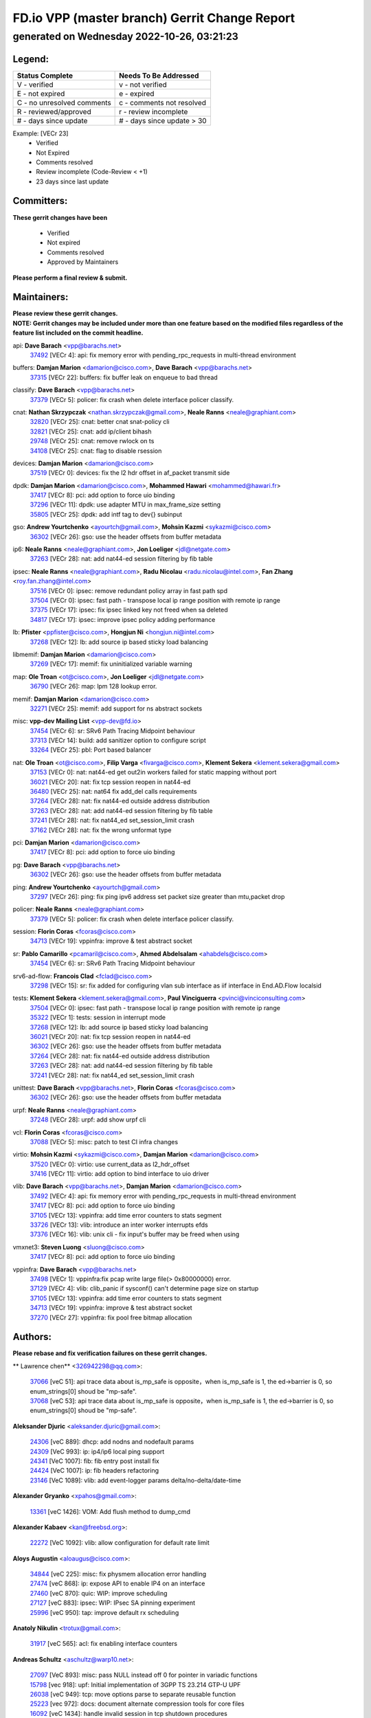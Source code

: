 
==============================================
FD.io VPP (master branch) Gerrit Change Report
==============================================
--------------------------------------------
generated on Wednesday 2022-10-26, 03:21:23
--------------------------------------------


Legend:
-------
========================== ===========================
Status Complete            Needs To Be Addressed
========================== ===========================
V - verified               v - not verified
E - not expired            e - expired
C - no unresolved comments c - comments not resolved
R - reviewed/approved      r - review incomplete
# - days since update      # - days since update > 30
========================== ===========================

Example: [VECr 23]
    - Verified
    - Not Expired
    - Comments resolved
    - Review incomplete (Code-Review < +1)
    - 23 days since last update


Committers:
-----------
| **These gerrit changes have been**

    - Verified
    - Not expired
    - Comments resolved
    - Approved by Maintainers

| **Please perform a final review & submit.**

Maintainers:
------------
| **Please review these gerrit changes.**

| **NOTE: Gerrit changes may be included under more than one feature based on the modified files regardless of the feature list included on the commit headline.**

api: **Dave Barach** <vpp@barachs.net>
  | `37492 <https:////gerrit.fd.io/r/c/vpp/+/37492>`_ [VECr 4]: api: fix memory error with pending_rpc_requests in multi-thread environment

buffers: **Damjan Marion** <damarion@cisco.com>, **Dave Barach** <vpp@barachs.net>
  | `37315 <https:////gerrit.fd.io/r/c/vpp/+/37315>`_ [VECr 22]: buffers: fix buffer leak on enqueue to bad thread

classify: **Dave Barach** <vpp@barachs.net>
  | `37379 <https:////gerrit.fd.io/r/c/vpp/+/37379>`_ [VECr 5]: policer: fix crash when delete interface policer classify.

cnat: **Nathan Skrzypczak** <nathan.skrzypczak@gmail.com>, **Neale Ranns** <neale@graphiant.com>
  | `32820 <https:////gerrit.fd.io/r/c/vpp/+/32820>`_ [VECr 25]: cnat: better cnat snat-policy cli
  | `32821 <https:////gerrit.fd.io/r/c/vpp/+/32821>`_ [VECr 25]: cnat: add ip/client bihash
  | `29748 <https:////gerrit.fd.io/r/c/vpp/+/29748>`_ [VECr 25]: cnat: remove rwlock on ts
  | `34108 <https:////gerrit.fd.io/r/c/vpp/+/34108>`_ [VECr 25]: cnat: flag to disable rsession

devices: **Damjan Marion** <damarion@cisco.com>
  | `37519 <https:////gerrit.fd.io/r/c/vpp/+/37519>`_ [VECr 0]: devices: fix the l2 hdr offset in af_packet transmit side

dpdk: **Damjan Marion** <damarion@cisco.com>, **Mohammed Hawari** <mohammed@hawari.fr>
  | `37417 <https:////gerrit.fd.io/r/c/vpp/+/37417>`_ [VECr 8]: pci: add option to force uio binding
  | `37296 <https:////gerrit.fd.io/r/c/vpp/+/37296>`_ [VECr 11]: dpdk: use adapter MTU in max_frame_size setting
  | `35805 <https:////gerrit.fd.io/r/c/vpp/+/35805>`_ [VECr 25]: dpdk: add intf tag to dev{} subinput

gso: **Andrew Yourtchenko** <ayourtch@gmail.com>, **Mohsin Kazmi** <sykazmi@cisco.com>
  | `36302 <https:////gerrit.fd.io/r/c/vpp/+/36302>`_ [VECr 26]: gso: use the header offsets from buffer metadata

ip6: **Neale Ranns** <neale@graphiant.com>, **Jon Loeliger** <jdl@netgate.com>
  | `37263 <https:////gerrit.fd.io/r/c/vpp/+/37263>`_ [VECr 28]: nat: add nat44-ed session filtering by fib table

ipsec: **Neale Ranns** <neale@graphiant.com>, **Radu Nicolau** <radu.nicolau@intel.com>, **Fan Zhang** <roy.fan.zhang@intel.com>
  | `37516 <https:////gerrit.fd.io/r/c/vpp/+/37516>`_ [VECr 0]: ipsec: remove redundant policy array in fast path spd
  | `37504 <https:////gerrit.fd.io/r/c/vpp/+/37504>`_ [VECr 0]: ipsec: fast path - transpose local ip range position with remote ip range
  | `37375 <https:////gerrit.fd.io/r/c/vpp/+/37375>`_ [VECr 17]: ipsec: fix ipsec linked key not freed when sa deleted
  | `34817 <https:////gerrit.fd.io/r/c/vpp/+/34817>`_ [VECr 17]: ipsec: improve ipsec policy adding performance

lb: **Pfister** <ppfister@cisco.com>, **Hongjun Ni** <hongjun.ni@intel.com>
  | `37268 <https:////gerrit.fd.io/r/c/vpp/+/37268>`_ [VECr 12]: lb: add source ip based sticky load balancing

libmemif: **Damjan Marion** <damarion@cisco.com>
  | `37269 <https:////gerrit.fd.io/r/c/vpp/+/37269>`_ [VECr 17]: memif: fix uninitialized variable warning

map: **Ole Troan** <ot@cisco.com>, **Jon Loeliger** <jdl@netgate.com>
  | `36790 <https:////gerrit.fd.io/r/c/vpp/+/36790>`_ [VECr 26]: map: lpm 128 lookup error.

memif: **Damjan Marion** <damarion@cisco.com>
  | `32271 <https:////gerrit.fd.io/r/c/vpp/+/32271>`_ [VECr 25]: memif: add support for ns abstract sockets

misc: **vpp-dev Mailing List** <vpp-dev@fd.io>
  | `37454 <https:////gerrit.fd.io/r/c/vpp/+/37454>`_ [VECr 6]: sr: SRv6 Path Tracing Midpoint behaviour
  | `37313 <https:////gerrit.fd.io/r/c/vpp/+/37313>`_ [VECr 14]: build: add sanitizer option to configure script
  | `33264 <https:////gerrit.fd.io/r/c/vpp/+/33264>`_ [VECr 25]: pbl: Port based balancer

nat: **Ole Troan** <ot@cisco.com>, **Filip Varga** <fivarga@cisco.com>, **Klement Sekera** <klement.sekera@gmail.com>
  | `37153 <https:////gerrit.fd.io/r/c/vpp/+/37153>`_ [VECr 0]: nat: nat44-ed get out2in workers failed for static mapping without port
  | `36021 <https:////gerrit.fd.io/r/c/vpp/+/36021>`_ [VECr 20]: nat: fix tcp session reopen in nat44-ed
  | `36480 <https:////gerrit.fd.io/r/c/vpp/+/36480>`_ [VECr 25]: nat: nat64 fix add_del calls requirements
  | `37264 <https:////gerrit.fd.io/r/c/vpp/+/37264>`_ [VECr 28]: nat: fix nat44-ed outside address distribution
  | `37263 <https:////gerrit.fd.io/r/c/vpp/+/37263>`_ [VECr 28]: nat: add nat44-ed session filtering by fib table
  | `37241 <https:////gerrit.fd.io/r/c/vpp/+/37241>`_ [VECr 28]: nat: fix nat44_ed set_session_limit crash
  | `37162 <https:////gerrit.fd.io/r/c/vpp/+/37162>`_ [VECr 28]: nat: fix the wrong unformat type

pci: **Damjan Marion** <damarion@cisco.com>
  | `37417 <https:////gerrit.fd.io/r/c/vpp/+/37417>`_ [VECr 8]: pci: add option to force uio binding

pg: **Dave Barach** <vpp@barachs.net>
  | `36302 <https:////gerrit.fd.io/r/c/vpp/+/36302>`_ [VECr 26]: gso: use the header offsets from buffer metadata

ping: **Andrew Yourtchenko** <ayourtch@gmail.com>
  | `37297 <https:////gerrit.fd.io/r/c/vpp/+/37297>`_ [VECr 26]: ping: fix ping ipv6 address set packet size greater than  mtu,packet drop

policer: **Neale Ranns** <neale@graphiant.com>
  | `37379 <https:////gerrit.fd.io/r/c/vpp/+/37379>`_ [VECr 5]: policer: fix crash when delete interface policer classify.

session: **Florin Coras** <fcoras@cisco.com>
  | `34713 <https:////gerrit.fd.io/r/c/vpp/+/34713>`_ [VECr 19]: vppinfra: improve & test abstract socket

sr: **Pablo Camarillo** <pcamaril@cisco.com>, **Ahmed Abdelsalam** <ahabdels@cisco.com>
  | `37454 <https:////gerrit.fd.io/r/c/vpp/+/37454>`_ [VECr 6]: sr: SRv6 Path Tracing Midpoint behaviour

srv6-ad-flow: **Francois Clad** <fclad@cisco.com>
  | `37298 <https:////gerrit.fd.io/r/c/vpp/+/37298>`_ [VECr 15]: sr: fix added for configuring vlan sub interface as iif interface in End.AD.Flow localsid

tests: **Klement Sekera** <klement.sekera@gmail.com>, **Paul Vinciguerra** <pvinci@vinciconsulting.com>
  | `37504 <https:////gerrit.fd.io/r/c/vpp/+/37504>`_ [VECr 0]: ipsec: fast path - transpose local ip range position with remote ip range
  | `35322 <https:////gerrit.fd.io/r/c/vpp/+/35322>`_ [VECr 1]: tests: session in interrupt mode
  | `37268 <https:////gerrit.fd.io/r/c/vpp/+/37268>`_ [VECr 12]: lb: add source ip based sticky load balancing
  | `36021 <https:////gerrit.fd.io/r/c/vpp/+/36021>`_ [VECr 20]: nat: fix tcp session reopen in nat44-ed
  | `36302 <https:////gerrit.fd.io/r/c/vpp/+/36302>`_ [VECr 26]: gso: use the header offsets from buffer metadata
  | `37264 <https:////gerrit.fd.io/r/c/vpp/+/37264>`_ [VECr 28]: nat: fix nat44-ed outside address distribution
  | `37263 <https:////gerrit.fd.io/r/c/vpp/+/37263>`_ [VECr 28]: nat: add nat44-ed session filtering by fib table
  | `37241 <https:////gerrit.fd.io/r/c/vpp/+/37241>`_ [VECr 28]: nat: fix nat44_ed set_session_limit crash

unittest: **Dave Barach** <vpp@barachs.net>, **Florin Coras** <fcoras@cisco.com>
  | `36302 <https:////gerrit.fd.io/r/c/vpp/+/36302>`_ [VECr 26]: gso: use the header offsets from buffer metadata

urpf: **Neale Ranns** <neale@graphiant.com>
  | `37248 <https:////gerrit.fd.io/r/c/vpp/+/37248>`_ [VECr 28]: urpf: add show urpf cli

vcl: **Florin Coras** <fcoras@cisco.com>
  | `37088 <https:////gerrit.fd.io/r/c/vpp/+/37088>`_ [VECr 5]: misc: patch to test CI infra changes

virtio: **Mohsin Kazmi** <sykazmi@cisco.com>, **Damjan Marion** <damarion@cisco.com>
  | `37520 <https:////gerrit.fd.io/r/c/vpp/+/37520>`_ [VECr 0]: virtio: use current_data as l2_hdr_offset
  | `37416 <https:////gerrit.fd.io/r/c/vpp/+/37416>`_ [VECr 11]: virtio: add option to bind interface to uio driver

vlib: **Dave Barach** <vpp@barachs.net>, **Damjan Marion** <damarion@cisco.com>
  | `37492 <https:////gerrit.fd.io/r/c/vpp/+/37492>`_ [VECr 4]: api: fix memory error with pending_rpc_requests in multi-thread environment
  | `37417 <https:////gerrit.fd.io/r/c/vpp/+/37417>`_ [VECr 8]: pci: add option to force uio binding
  | `37105 <https:////gerrit.fd.io/r/c/vpp/+/37105>`_ [VECr 13]: vppinfra: add time error counters to stats segment
  | `33726 <https:////gerrit.fd.io/r/c/vpp/+/33726>`_ [VECr 13]: vlib: introduce an inter worker interrupts efds
  | `37376 <https:////gerrit.fd.io/r/c/vpp/+/37376>`_ [VECr 16]: vlib: unix cli - fix input's buffer may be freed when using

vmxnet3: **Steven Luong** <sluong@cisco.com>
  | `37417 <https:////gerrit.fd.io/r/c/vpp/+/37417>`_ [VECr 8]: pci: add option to force uio binding

vppinfra: **Dave Barach** <vpp@barachs.net>
  | `37498 <https:////gerrit.fd.io/r/c/vpp/+/37498>`_ [VECr 1]: vppinfra:fix pcap write large file(> 0x80000000) error.
  | `37129 <https:////gerrit.fd.io/r/c/vpp/+/37129>`_ [VECr 4]: vlib: clib_panic if sysconf() can't determine page size on startup
  | `37105 <https:////gerrit.fd.io/r/c/vpp/+/37105>`_ [VECr 13]: vppinfra: add time error counters to stats segment
  | `34713 <https:////gerrit.fd.io/r/c/vpp/+/34713>`_ [VECr 19]: vppinfra: improve & test abstract socket
  | `37270 <https:////gerrit.fd.io/r/c/vpp/+/37270>`_ [VECr 27]: vppinfra: fix pool free bitmap allocation

Authors:
--------
**Please rebase and fix verification failures on these gerrit changes.**

** Lawrence chen** <326942298@qq.com>:

  | `37066 <https:////gerrit.fd.io/r/c/vpp/+/37066>`_ [veC 51]: api trace data about is_mp_safe is opposite，when is_mp_safe is 1, the ed->barrier is 0, so enum_strings[0] shoud be "mp-safe".
  | `37068 <https:////gerrit.fd.io/r/c/vpp/+/37068>`_ [veC 53]: api trace data about is_mp_safe is opposite，when is_mp_safe is 1, the ed->barrier is 0, so enum_strings[0] shoud be "mp-safe".

**Aleksander Djuric** <aleksander.djuric@gmail.com>:

  | `24306 <https:////gerrit.fd.io/r/c/vpp/+/24306>`_ [veC 889]: dhcp: add nodns and nodefault params
  | `24309 <https:////gerrit.fd.io/r/c/vpp/+/24309>`_ [VeC 993]: ip: ip4/ip6 local ping support
  | `24341 <https:////gerrit.fd.io/r/c/vpp/+/24341>`_ [VeC 1007]: fib: fib entry post install fix
  | `24424 <https:////gerrit.fd.io/r/c/vpp/+/24424>`_ [VeC 1007]: ip: fib headers refactoring
  | `23146 <https:////gerrit.fd.io/r/c/vpp/+/23146>`_ [VeC 1089]: vlib: add event-logger params delta/no-delta/date-time

**Alexander Gryanko** <xpahos@gmail.com>:

  | `13361 <https:////gerrit.fd.io/r/c/vpp/+/13361>`_ [veC 1426]: VOM: Add flush method to dump_cmd

**Alexander Kabaev** <kan@freebsd.org>:

  | `22272 <https:////gerrit.fd.io/r/c/vpp/+/22272>`_ [VeC 1092]: vlib: allow configuration for default rate limit

**Aloys Augustin** <aloaugus@cisco.com>:

  | `34844 <https:////gerrit.fd.io/r/c/vpp/+/34844>`_ [veC 225]: misc: fix physmem allocation error handling
  | `27474 <https:////gerrit.fd.io/r/c/vpp/+/27474>`_ [veC 868]: ip: expose API to enable IP4 on an interface
  | `27460 <https:////gerrit.fd.io/r/c/vpp/+/27460>`_ [veC 870]: quic: WIP: improve scheduling
  | `27127 <https:////gerrit.fd.io/r/c/vpp/+/27127>`_ [veC 883]: ipsec: WIP: IPsec SA pinning experiment
  | `25996 <https:////gerrit.fd.io/r/c/vpp/+/25996>`_ [veC 950]: tap: improve default rx scheduling

**Anatoly Nikulin** <trotux@gmail.com>:

  | `31917 <https:////gerrit.fd.io/r/c/vpp/+/31917>`_ [veC 565]: acl: fix enabling interface counters

**Andreas Schultz** <aschultz@warp10.net>:

  | `27097 <https:////gerrit.fd.io/r/c/vpp/+/27097>`_ [VeC 893]: misc: pass NULL instead off 0 for pointer in variadic functions
  | `15798 <https:////gerrit.fd.io/r/c/vpp/+/15798>`_ [vec 918]: upf: Initial implementation of 3GPP TS 23.214 GTP-U UPF
  | `26038 <https:////gerrit.fd.io/r/c/vpp/+/26038>`_ [veC 949]: tcp: move options parse to separate reusable function
  | `25223 <https:////gerrit.fd.io/r/c/vpp/+/25223>`_ [vec 972]: docs: document alternate compression tools for core files
  | `16092 <https:////gerrit.fd.io/r/c/vpp/+/16092>`_ [veC 1434]: handle invalid session in tcp shutdown procedures

**Andrej Kozemcak** <andrej.kozemcak@pantheon.tech>:

  | `20489 <https:////gerrit.fd.io/r/c/vpp/+/20489>`_ [veC 1209]: DO_NOT_MERGE: Test build VOM packaged.
  | `16818 <https:////gerrit.fd.io/r/c/vpp/+/16818>`_ [VeC 1373]: Fix asserting in ip4_tcp_udp_compute_checksum.

**Andrew Yourtchenko** <ayourtch@gmail.com>:

  | `35638 <https:////gerrit.fd.io/r/c/vpp/+/35638>`_ [vEC 4]: fateshare: a plugin for managing child processes
  | `31368 <https:////gerrit.fd.io/r/c/vpp/+/31368>`_ [Vec 125]: vlib: Sleep less in unix input if there were active signals recently
  | `36377 <https:////gerrit.fd.io/r/c/vpp/+/36377>`_ [VeC 138]: tests: add libmemif tests
  | `36142 <https:////gerrit.fd.io/r/c/vpp/+/36142>`_ [veC 156]: build: add a check that "Fix" commits also refer to the commit that they are fixing
  | `28513 <https:////gerrit.fd.io/r/c/vpp/+/28513>`_ [veC 188]: capo: Calico Policies plugin
  | `35955 <https:////gerrit.fd.io/r/c/vpp/+/35955>`_ [Vec 195]: api: do not attempt to pass the null queue pointer from vl_api_can_send_msg
  | `28083 <https:////gerrit.fd.io/r/c/vpp/+/28083>`_ [VeC 270]: acl: acl-plugin custom policies
  | `34635 <https:////gerrit.fd.io/r/c/vpp/+/34635>`_ [veC 272]: ip: punt socket - take the tags in Ethernet header into consideration
  | `32164 <https:////gerrit.fd.io/r/c/vpp/+/32164>`_ [veC 383]: acl: change the algorithm for cleaning the sessions from purgatory
  | `26945 <https:////gerrit.fd.io/r/c/vpp/+/26945>`_ [veC 901]: (to be edited) expectations on tests for the test framework

**Andrey "Zed" Zaikin** <zmail11@gmail.com>:

  | `12748 <https:////gerrit.fd.io/r/c/vpp/+/12748>`_ [VeC 1614]: lb: add missing vip/as indexes to trace strings

**Arthas Kang** <arthas.kang@163.com>:

  | `31084 <https:////gerrit.fd.io/r/c/vpp/+/31084>`_ [veC 630]: plugin lb Fixed NAT4 SNAT invalid src_port ; Add NAT4 TCP SNAT support; Fixed NAT4 add SNAT map with protocol 0;

**Arthur de Kerhor** <arthurdekerhor@gmail.com>:

  | `32695 <https:////gerrit.fd.io/r/c/vpp/+/32695>`_ [VEc 0]: ip: add support for buffer offload metadata in ip midchain
  | `37059 <https:////gerrit.fd.io/r/c/vpp/+/37059>`_ [VEc 13]: ipsec: new api for sa ips and ports updates

**Asumu Takikawa** <asumu@igalia.com>:

  | `16387 <https:////gerrit.fd.io/r/c/vpp/+/16387>`_ [veC 1412]: nat: fix issues in MAP-E port allocation mode
  | `16388 <https:////gerrit.fd.io/r/c/vpp/+/16388>`_ [veC 1419]: CSIT-541: add lwB4 functionality for lw4o6

**Atzm Watanabe** <atzmism@gmail.com>:

  | `36935 <https:////gerrit.fd.io/r/c/vpp/+/36935>`_ [VeC 49]: ikev2: accept rekey request for IKE SA
  | `35224 <https:////gerrit.fd.io/r/c/vpp/+/35224>`_ [VeC 260]: ikev2: fix profile_index for ikev2_sa_dump API

**Avinash Gonsalves** <avinash.gonsalves@nokia.com>:

  | `15084 <https:////gerrit.fd.io/r/c/vpp/+/15084>`_ [veC 623]: ipsec: add multicore crypto scheduler support

**Baruch Siach** <baruch@siach.name>:

  | `33935 <https:////gerrit.fd.io/r/c/vpp/+/33935>`_ [veC 387]: vppinfra: decode aarch64 PC in signal handler
  | `33934 <https:////gerrit.fd.io/r/c/vpp/+/33934>`_ [veC 387]: vppinfra: remove redundant local variables initialization

**Benoît Ganne** <bganne@cisco.com>:

  | `33455 <https:////gerrit.fd.io/r/c/vpp/+/33455>`_ [VEc 0]: ip_session_redirect: add session redirect plugin

**Berenger Foucher** <berenger.foucher@stagiaires.ssi.gouv.fr>:

  | `14578 <https:////gerrit.fd.io/r/c/vpp/+/14578>`_ [veC 1516]: Add X509 authentication support to IKEv2 in VPP

**Bhishma Acharya** <bhishma@rtbrick.com>:

  | `36705 <https:////gerrit.fd.io/r/c/vpp/+/36705>`_ [VeC 89]: ip-neighbor: Fixed delay(1~2s) in neighbor-probe interval
  | `35927 <https:////gerrit.fd.io/r/c/vpp/+/35927>`_ [VeC 196]: fib: enhancement to support change table-id associated with fib-table

**Brant Lin** <brant.lin@ericsson.com>:

  | `14902 <https:////gerrit.fd.io/r/c/vpp/+/14902>`_ [veC 1496]: Fix the crash when creating the vapi context

**Carl Baldwin** <carl@ecbaldwin.net>:

  | `23528 <https:////gerrit.fd.io/r/c/vpp/+/23528>`_ [vec 1072]: docs: Remove redundancy on building VPP page

**Carl Smith** <carl.smith@alliedtelesis.co.nz>:

  | `23634 <https:////gerrit.fd.io/r/c/vpp/+/23634>`_ [VeC 1064]: ipip: return existing if_index if tunnel already exists.

**Chinmaya Agarwal** <chinmaya.agarwal@hsc.com>:

  | `33635 <https:////gerrit.fd.io/r/c/vpp/+/33635>`_ [VeC 418]: sr: fix added for returning correct value for behavior field in API message

**Chris Luke** <chris_luke@comcast.com>:

  | `9483 <https:////gerrit.fd.io/r/c/vpp/+/9483>`_ [VeC 1651]: PAPI unserializer for reply_in_shmem data (VPP-136)
  | `9482 <https:////gerrit.fd.io/r/c/vpp/+/9482>`_ [VeC 1651]: Add fetching shmem support to vpp_papi (VPP-136)

**Christian Hopps** <chopps@chopps.org>:

  | `28657 <https:////gerrit.fd.io/r/c/vpp/+/28657>`_ [VeC 782]: misc: vpp_get_stats: add dump-machine formatting
  | `22353 <https:////gerrit.fd.io/r/c/vpp/+/22353>`_ [veC 1091]: vlib: add option to use stderr instead of syslog.

**Clement Durand** <clement.durand@polytechnique.edu>:

  | `6274 <https:////gerrit.fd.io/r/c/vpp/+/6274>`_ [veC 1713]: elog: Text-format dump of event logs.

**Damjan Marion** <dmarion@0xa5.net>:

  | `36067 <https:////gerrit.fd.io/r/c/vpp/+/36067>`_ [VeC 175]: vppinfra: move cJSON and jsonformat to vlibmemory
  | `35155 <https:////gerrit.fd.io/r/c/vpp/+/35155>`_ [veC 257]: vppinfra: universal splats and aligned loads/stores
  | `34856 <https:////gerrit.fd.io/r/c/vpp/+/34856>`_ [veC 290]: ethernet: promisc refactor
  | `34845 <https:////gerrit.fd.io/r/c/vpp/+/34845>`_ [veC 291]: ethernet: add_del_mac and change_mac are ethernet specific

**Daniel Beres** <daniel.beres@pantheon.tech>:

  | `34628 <https:////gerrit.fd.io/r/c/vpp/+/34628>`_ [VeC 288]: dns: support AAAA over IPV4

**Dastin Wilski** <dastin.wilski@gmail.com>:

  | `37060 <https:////gerrit.fd.io/r/c/vpp/+/37060>`_ [VeC 52]: ipsec: esp_encrypt prefetch and unroll

**Dave Wallace** <dwallacelf@gmail.com>:

  | `37420 <https:////gerrit.fd.io/r/c/vpp/+/37420>`_ [VEc 5]: tests: remove intermittent failing tests on vpp_debug image
  | `33727 <https:////gerrit.fd.io/r/c/vpp/+/33727>`_ [VeC 272]: tests: relicense
  | `33707 <https:////gerrit.fd.io/r/c/vpp/+/33707>`_ [VeC 277]: papi: relicense

**David Johnson** <davijoh3@cisco.com>:

  | `16670 <https:////gerrit.fd.io/r/c/vpp/+/16670>`_ [veC 1369]: Fix various -Wmaybe-uninitialized and -Wstrict-overflow warnings

**Dmitry Vakhrushev** <dmitry@netgate.com>:

  | `25502 <https:////gerrit.fd.io/r/c/vpp/+/25502>`_ [Vec 525]: interface: getting interface device specific info

**Dmitry Valter** <dvalter@protonmail.com>:

  | `34694 <https:////gerrit.fd.io/r/c/vpp/+/34694>`_ [VeC 200]: vlib: remove process restart cli
  | `34800 <https:////gerrit.fd.io/r/c/vpp/+/34800>`_ [VeC 208]: vppinfra: fix non-zero offsets to NULL pointer

**Ed Kern** <ejk@cisco.com>:

  | `20442 <https:////gerrit.fd.io/r/c/vpp/+/20442>`_ [veC 1212]: build: do not merge

**Ed Warnicke** <hagbard@gmail.com>:

  | `14394 <https:////gerrit.fd.io/r/c/vpp/+/14394>`_ [VeC 1526]: Update docker files to reflect best pratices.

**Faicker Mo** <faicker.mo@ucloud.cn>:

  | `18207 <https:////gerrit.fd.io/r/c/vpp/+/18207>`_ [VeC 1320]: dpdk: Fix tx queue overflow when multi workers are used

**Feng Gao** <davidfgao@tencent.com>:

  | `26296 <https:////gerrit.fd.io/r/c/vpp/+/26296>`_ [veC 936]: ipsec: Correct inconsistent alignment for crypto_op

**Filip Varga** <fivarga@cisco.com>:

  | `36724 <https:////gerrit.fd.io/r/c/vpp/+/36724>`_ [VeC 88]: nat: fixing incosistency in use of sw_if_index
  | `34929 <https:////gerrit.fd.io/r/c/vpp/+/34929>`_ [veC 95]: nat: det44 map configuration improvements
  | `35903 <https:////gerrit.fd.io/r/c/vpp/+/35903>`_ [VeC 97]: nat: nat66 cli bug fix
  | `35966 <https:////gerrit.fd.io/r/c/vpp/+/35966>`_ [veC 194]: nat: nat44-ed update timeout api
  | `35444 <https:////gerrit.fd.io/r/c/vpp/+/35444>`_ [veC 224]: nat: nat44-ed cleanup & improvements

**Florin Coras** <florin.coras@gmail.com>:

  | `36252 <https:////gerrit.fd.io/r/c/vpp/+/36252>`_ [VeC 148]: svm: multi chunk allocs if requests larger than max chunk
  | `23529 <https:////gerrit.fd.io/r/c/vpp/+/23529>`_ [VeC 413]: tcp: fin on data packets

**Gabriel Oginski** <gabrielx.oginski@intel.com>:

  | `37361 <https:////gerrit.fd.io/r/c/vpp/+/37361>`_ [VEc 0]: wireguard: add atomic mutex
  | `36133 <https:////gerrit.fd.io/r/c/vpp/+/36133>`_ [veC 163]: vapi: add a new api for ipsec for collecting date
  | `32655 <https:////gerrit.fd.io/r/c/vpp/+/32655>`_ [VeC 501]: crypto: fix possible frame resize

**GaoChX** <chiso.gao@gmail.com>:

  | `37010 <https:////gerrit.fd.io/r/c/vpp/+/37010>`_ [VeC 48]: interface: fix crash if vnet_hw_if_get_rx_queue return zero

**Gary Boon** <gboon@cisco.com>:

  | `30522 <https:////gerrit.fd.io/r/c/vpp/+/30522>`_ [veC 673]: Add callback support for the dispatch node.
  | `30239 <https:////gerrit.fd.io/r/c/vpp/+/30239>`_ [veC 692]: Add a new function to the MCAP logic that allows a custom header to be added on top of the data in a vlib buffer.
  | `25517 <https:////gerrit.fd.io/r/c/vpp/+/25517>`_ [VeC 971]: vlib: check for null handoff queue element in vlib_buffer_enqueue_to_thread

**Gerard Keown** <gerard.keown@enea.com>:

  | `24369 <https:////gerrit.fd.io/r/c/vpp/+/24369>`_ [veC 1013]: cores: mismatching "worker" & "corelist-workers" parameters can cause coredump

**Govindarajan Mohandoss** <govindarajan.mohandoss@arm.com>:

  | `28164 <https:////gerrit.fd.io/r/c/vpp/+/28164>`_ [veC 805]: acl: ACL Plugin performance improvement for both SF and SL modes
  | `27167 <https:////gerrit.fd.io/r/c/vpp/+/27167>`_ [veC 881]: acl: ACL Plugin performance improvement for both SF and SL modes

**Hedi Bouattour** <hedibouattour2010@gmail.com>:

  | `34726 <https:////gerrit.fd.io/r/c/vpp/+/34726>`_ [VeC 81]: interface: add buffer stats api

**Hemant Singh** <hemant@mnkcg.com>:

  | `32077 <https:////gerrit.fd.io/r/c/vpp/+/32077>`_ [veC 445]: fixstyle
  | `32023 <https:////gerrit.fd.io/r/c/vpp/+/32023>`_ [veC 552]: ip-neighbor: Add ip_neighbor_find_entry with ip+interface key

**IJsbrand Wijnands** <iwijnand@cisco.com>:

  | `25696 <https:////gerrit.fd.io/r/c/vpp/+/25696>`_ [veC 964]: mpls: add user defined name tag to mpls tunnels
  | `25678 <https:////gerrit.fd.io/r/c/vpp/+/25678>`_ [veC 964]: tap: tap dev_name and default value for bin api
  | `25677 <https:////gerrit.fd.io/r/c/vpp/+/25677>`_ [veC 964]: tap: tap dev_name and default value for bin api

**Ignas Bačius** <ignas@noia.network>:

  | `22733 <https:////gerrit.fd.io/r/c/vpp/+/22733>`_ [VeC 1086]: gre: allow to delete tunnel by sw_if_index
  | `22666 <https:////gerrit.fd.io/r/c/vpp/+/22666>`_ [VeC 1107]: ip: fix possible use of uninitialized variable

**Igor Mikhailov** <imichail@cisco.com>:

  | `15131 <https:////gerrit.fd.io/r/c/vpp/+/15131>`_ [VeC 1450]: Ensure VPP library version has 2 digits separated by dot.

**Ilia Abashin** <abashinos@gmail.com>:

  | `20234 <https:////gerrit.fd.io/r/c/vpp/+/20234>`_ [veC 1223]: Updated vpp_if_stats to latest version, including fresh documentation

**Ivan Shvedunov** <ivan4th@gmail.com>:

  | `36592 <https:////gerrit.fd.io/r/c/vpp/+/36592>`_ [VeC 112]: stats: handle interface renames properly
  | `36590 <https:////gerrit.fd.io/r/c/vpp/+/36590>`_ [VeC 112]: nat: fix handling checksum offload in nat44-ed
  | `28085 <https:////gerrit.fd.io/r/c/vpp/+/28085>`_ [Vec 819]: hsa: fix proxy crash upon failed connect

**Jack Xu** <jack.c.xu@ericsson.com>:

  | `18406 <https:////gerrit.fd.io/r/c/vpp/+/18406>`_ [veC 1312]: fix multi-enable bug of enable feature function

**Jakub Grajciar** <jgrajcia@cisco.com>:

  | `30575 <https:////gerrit.fd.io/r/c/vpp/+/30575>`_ [VeC 377]: libmemif: add shm debug APIs
  | `28175 <https:////gerrit.fd.io/r/c/vpp/+/28175>`_ [Vec 523]: api: implement api for api trace
  | `29526 <https:////gerrit.fd.io/r/c/vpp/+/29526>`_ [vec 557]: api: python object model
  | `30216 <https:////gerrit.fd.io/r/c/vpp/+/30216>`_ [vec 691]: tests: remove sr_mpls from vpp_papi_provider and add sr_mpls object models
  | `30125 <https:////gerrit.fd.io/r/c/vpp/+/30125>`_ [Vec 693]: tests: remove igmp from vpp_papi_provider and refactor igmp object models

**Jakub Havas** <jakub.havas@pantheon.tech>:

  | `33130 <https:////gerrit.fd.io/r/c/vpp/+/33130>`_ [VeC 467]: udp: create an api to dump decaps
  | `32948 <https:////gerrit.fd.io/r/c/vpp/+/32948>`_ [veC 483]: ipfix-export: replace cli command with an implemented api function

**Jan Cavojsky** <jan.cavojsky@pantheon.tech>:

  | `28899 <https:////gerrit.fd.io/r/c/vpp/+/28899>`_ [veC 627]: flowprobe: add API dump of params and list of interfaces for recording
  | `25992 <https:////gerrit.fd.io/r/c/vpp/+/25992>`_ [veC 686]: libmemif: update example applications and documentation
  | `28988 <https:////gerrit.fd.io/r/c/vpp/+/28988>`_ [VeC 763]: vat: avoid crash vpp after command ip_table_dump

**Jason Zhang** <jason.zhang2@arm.com>:

  | `22355 <https:////gerrit.fd.io/r/c/vpp/+/22355>`_ [VeC 1089]: vppinfra: change CLIB_MEMORY_BARRIER to use C11 built-in atomic APIs

**Jasvinder Singh** <jasvinder.singh@intel.com>:

  | `16839 <https:////gerrit.fd.io/r/c/vpp/+/16839>`_ [VeC 1342]: HQoS: update scheduler to support mbuf sched field change

**Jawahar Gundapaneni** <jgundapa@cisco.com>:

  | `25995 <https:////gerrit.fd.io/r/c/vpp/+/25995>`_ [vec 672]: interface: Upstream TAP I/fs with ADMIN_UP
  | `26121 <https:////gerrit.fd.io/r/c/vpp/+/26121>`_ [vec 937]: memif: CLI to debug memif buffer contents

**Jessica Tallon** <tsyesika@igalia.com>:

  | `15500 <https:////gerrit.fd.io/r/c/vpp/+/15500>`_ [veC 1426]: VPP-923: Add trace filtering enhancement

**Jing Liu** <liu.jing5@zte.com.cn>:

  | `14335 <https:////gerrit.fd.io/r/c/vpp/+/14335>`_ [VeC 1516]: Add Memory barrier while calling clib_cpu_time_now

**Jing Peng** <jing@meter.com>:

  | `37058 <https:////gerrit.fd.io/r/c/vpp/+/37058>`_ [VeC 55]: vppapigen: fix json build error
  | `36597 <https:////gerrit.fd.io/r/c/vpp/+/36597>`_ [VeC 88]: nat: fix nat44-ed API
  | `36670 <https:////gerrit.fd.io/r/c/vpp/+/36670>`_ [VeC 91]: nat: fix per-vrf session bookkeeping
  | `36578 <https:////gerrit.fd.io/r/c/vpp/+/36578>`_ [VeC 96]: nat: fix nat44-ed outside address selection

**Jing Peng** <pj.hades@gmail.com>:

  | `36186 <https:////gerrit.fd.io/r/c/vpp/+/36186>`_ [VeC 158]: nat: fix nat44 fib reference count bookkeeping
  | `36062 <https:////gerrit.fd.io/r/c/vpp/+/36062>`_ [VeC 180]: vppinfra: fix duplicate bihash stat update
  | `36042 <https:////gerrit.fd.io/r/c/vpp/+/36042>`_ [VeC 182]: vppinfra: add bihash update interface

**John Lo** <lojultra2020@outlook.com>:

  | `14858 <https:////gerrit.fd.io/r/c/vpp/+/14858>`_ [veC 1478]: Bring back original l2-output node function

**Jordy You** <jordy.you@ericsson.com>:

  | `13016 <https:////gerrit.fd.io/r/c/vpp/+/13016>`_ [VeC 1496]: fix ip checksum issue for odd start address
  | `13002 <https:////gerrit.fd.io/r/c/vpp/+/13002>`_ [veC 1596]: fix ip checksum issue for odd start address if the input data is starting with an odd address,then the calcuation will be error

**Julius Milan** <julius.milan@pantheon.tech>:

  | `29050 <https:////gerrit.fd.io/r/c/vpp/+/29050>`_ [vec 626]: papi: fix name vector stats entry dump
  | `29030 <https:////gerrit.fd.io/r/c/vpp/+/29030>`_ [veC 686]: nat: add per host counters into det44
  | `29029 <https:////gerrit.fd.io/r/c/vpp/+/29029>`_ [VeC 762]: stats: enable setting of name vectors for plugins
  | `29028 <https:////gerrit.fd.io/r/c/vpp/+/29028>`_ [VeC 762]: stats: fix dump of null data entries
  | `25785 <https:////gerrit.fd.io/r/c/vpp/+/25785>`_ [veC 943]: vppinfra: add bitmap search next bit on interval

**Junfeng Wang** <drenfong.wang@intel.com>:

  | `33607 <https:////gerrit.fd.io/r/c/vpp/+/33607>`_ [Vec 270]: wireguard:avx512 blake3 for wireguard
  | `31581 <https:////gerrit.fd.io/r/c/vpp/+/31581>`_ [veC 585]: pppoe: init the variable of result0 result1
  | `29975 <https:////gerrit.fd.io/r/c/vpp/+/29975>`_ [veC 699]: l2: l2output avx512
  | `30117 <https:////gerrit.fd.io/r/c/vpp/+/30117>`_ [veC 699]: l2: test

**Keith Burns** <alagalah@gmail.com>:

  | `22368 <https:////gerrit.fd.io/r/c/vpp/+/22368>`_ [VeC 1123]: vat : VLAN subif formatter accepting 'vlan'       instead of 'vlan_id'

**Kevin Wang** <kevin.wang@arm.com>:

  | `10293 <https:////gerrit.fd.io/r/c/vpp/+/10293>`_ [veC 1729]: vppinfra: use __atomic_fetch_add instead of __sync_fetch_and_add builtins

**King Ma** <kinma@cisco.com>:

  | `20390 <https:////gerrit.fd.io/r/c/vpp/+/20390>`_ [VeC 918]: ip: make reassembled packet to preserve ip.fib_index

**Kingwel Xie** <kingwel.xie@ericsson.com>:

  | `16617 <https:////gerrit.fd.io/r/c/vpp/+/16617>`_ [veC 1324]: perfmon: improvement, HW_CACHE events
  | `16910 <https:////gerrit.fd.io/r/c/vpp/+/16910>`_ [veC 1374]: pg: improved unformat_user to show accurate error message

**Kiran Shastri** <shastrinator@gmail.com>:

  | `20445 <https:////gerrit.fd.io/r/c/vpp/+/20445>`_ [veC 1205]: Fix git usage in vom build scripts

**Klement Sekera** <klement.sekera@gmail.com>:

  | `35739 <https:////gerrit.fd.io/r/c/vpp/+/35739>`_ [veC 216]: tests: refactor assert*counter_equal APIs
  | `35218 <https:////gerrit.fd.io/r/c/vpp/+/35218>`_ [veC 262]: tests: prevent running as root
  | `32435 <https:////gerrit.fd.io/r/c/vpp/+/32435>`_ [veC 267]: nat: enhance test - make sure all workers are hit
  | `33507 <https:////gerrit.fd.io/r/c/vpp/+/33507>`_ [VeC 273]: nat: properly handle truncated packets
  | `27083 <https:////gerrit.fd.io/r/c/vpp/+/27083>`_ [veC 894]: nat: "users" dump for ED-NAT

**Korian Edeline** <korian.edeline@ulg.ac.be>:

  | `14083 <https:////gerrit.fd.io/r/c/vpp/+/14083>`_ [veC 1539]: consistent output for bitmap next_set&next_clear

**Kyeong Min Park** <pak2536@gmail.com>:

  | `30960 <https:////gerrit.fd.io/r/c/vpp/+/30960>`_ [veC 629]: memif: fix invalid next_index selection

**Leung Lai Yung** <benkerbuild@gmail.com>:

  | `36128 <https:////gerrit.fd.io/r/c/vpp/+/36128>`_ [VeC 163]: vppinfra: remove unused line

**Luo Yaozu** <luoyaozu@foxmail.com>:

  | `37073 <https:////gerrit.fd.io/r/c/vpp/+/37073>`_ [veC 50]: ip neighbor: fix debug log format output

**Maros O** <maros.ondrejicka@pantheon.tech>:

  | `37389 <https:////gerrit.fd.io/r/c/vpp/+/37389>`_ [vEC 4]: vcl: register workers when reattaching to vpp

**Mauricio Solis** <mauricio.solisjr@tno.nl>:

  | `29862 <https:////gerrit.fd.io/r/c/vpp/+/29862>`_ [VeC 247]: ip6 ioam: updated iOAM plugin based on https://github.com/inband-oam/ietf/blob/master/drafts/versions/03/draft-ietf-ippm-ioam-ipv6-options-03.txt and https://tools.ietf.org/html/draft-ietf-ippm-ioam-data-10

**Maxime Peim** <mpeim@cisco.com>:

  | `33019 <https:////gerrit.fd.io/r/c/vpp/+/33019>`_ [vec 454]: vlib: adaptive mode switching algorithm modification

**Mercury Noah** <mercury124185@gmail.com>:

  | `36492 <https:////gerrit.fd.io/r/c/vpp/+/36492>`_ [VeC 123]: ip6-nd: fix ip6-nd proxy issue
  | `35916 <https:////gerrit.fd.io/r/c/vpp/+/35916>`_ [VeC 195]: arp: fix the arp proxy issue

**Michael Yu** <michael.a.yu@nokia-sbell.com>:

  | `30454 <https:////gerrit.fd.io/r/c/vpp/+/30454>`_ [VeC 677]: devices: fix af-packet device TX stuck issue

**Michal Kalderon** <mkalderon@marvell.com>:

  | `34795 <https:////gerrit.fd.io/r/c/vpp/+/34795>`_ [vec 301]: svm: Fix chunk allocation when data_size is larger than max chunk size

**Miguel Borges de Freitas** <miguel-r-freitas@alticelabs.com>:

  | `37489 <https:////gerrit.fd.io/r/c/vpp/+/37489>`_ [VEc 1]: cnat: Fix unformat_cnat_snat_interface_map_type

**Miklos Tirpak** <miklos.tirpak@gmail.com>:

  | `34873 <https:////gerrit.fd.io/r/c/vpp/+/34873>`_ [VeC 288]: nat: reliable TCP conn close in NAT44-ed
  | `34851 <https:////gerrit.fd.io/r/c/vpp/+/34851>`_ [veC 291]: nat: reliable TCP conn establishment in NAT44-ed

**Mohammed Alshohayeb** <mshohayeb@wirefilter.com>:

  | `16470 <https:////gerrit.fd.io/r/c/vpp/+/16470>`_ [veC 1392]: docs: clarify doxygen vec _align behaviour.

**Mohsin Kazmi** <sykazmi@cisco.com>:

  | `37505 <https:////gerrit.fd.io/r/c/vpp/+/37505>`_ [vEC 4]: gso: add gso documentation
  | `37497 <https:////gerrit.fd.io/r/c/vpp/+/37497>`_ [vEC 5]: devices: make the gso and qdisc-bypass default
  | `36725 <https:////gerrit.fd.io/r/c/vpp/+/36725>`_ [Vec 90]: virtio: add support for tx-queue-size
  | `36513 <https:////gerrit.fd.io/r/c/vpp/+/36513>`_ [VeC 119]: libmemif: add the binaries in the packaging
  | `36484 <https:////gerrit.fd.io/r/c/vpp/+/36484>`_ [VeC 125]: libmemif: add testing application
  | `36296 <https:////gerrit.fd.io/r/c/vpp/+/36296>`_ [veC 148]: pg: fix the use of hdr offsets in buffer metadata
  | `35934 <https:////gerrit.fd.io/r/c/vpp/+/35934>`_ [veC 162]: devices: add cli support to enable disable qdisc bypass
  | `35912 <https:////gerrit.fd.io/r/c/vpp/+/35912>`_ [VeC 200]: interface: fix the processing levels
  | `34517 <https:////gerrit.fd.io/r/c/vpp/+/34517>`_ [Vec 344]: hash: fix the Extension Header for ipv6 in crc32_5tuples
  | `33954 <https:////gerrit.fd.io/r/c/vpp/+/33954>`_ [VeC 383]: process: vpp process privileges and capabilities
  | `32837 <https:////gerrit.fd.io/r/c/vpp/+/32837>`_ [veC 490]: gso: improve interface handling
  | `32470 <https:////gerrit.fd.io/r/c/vpp/+/32470>`_ [VeC 516]: virtio: fix the number of rxqs
  | `31700 <https:////gerrit.fd.io/r/c/vpp/+/31700>`_ [VeC 582]: interface: rename runtime data func
  | `31115 <https:////gerrit.fd.io/r/c/vpp/+/31115>`_ [VeC 622]: virtio: add multi-txq support for vhost user

**Nathan Moos** <nmoos@cisco.com>:

  | `30792 <https:////gerrit.fd.io/r/c/vpp/+/30792>`_ [Vec 638]: build: add config option for LD_PRELOAD

**Nathan Skrzypczak** <nathan.skrzypczak@gmail.com>:

  | `31449 <https:////gerrit.fd.io/r/c/vpp/+/31449>`_ [vEC 25]: cnat: dont compute offloaded cksums
  | `34734 <https:////gerrit.fd.io/r/c/vpp/+/34734>`_ [VeC 99]: memif: autogenerate socket_ids
  | `35756 <https:////gerrit.fd.io/r/c/vpp/+/35756>`_ [VeC 216]: cnat: expose flow hash config in tr
  | `34552 <https:////gerrit.fd.io/r/c/vpp/+/34552>`_ [VeC 292]: cnat: add single lookup

**Naveen Joy** <najoy@cisco.com>:

  | `33000 <https:////gerrit.fd.io/r/c/vpp/+/33000>`_ [VeC 480]: tests: alternative log directory for unittest logs
  | `31937 <https:////gerrit.fd.io/r/c/vpp/+/31937>`_ [vec 557]: tests: enable make test to be run inside a VM
  | `29921 <https:////gerrit.fd.io/r/c/vpp/+/29921>`_ [veC 706]: tests: run tests against an existing VPP instance
  | `18602 <https:////gerrit.fd.io/r/c/vpp/+/18602>`_ [VeC 1104]: tests: fixes test_bier_e2e_64 for python3
  | `22817 <https:////gerrit.fd.io/r/c/vpp/+/22817>`_ [VeC 1104]: tests: fix scapy error when using python3
  | `18606 <https:////gerrit.fd.io/r/c/vpp/+/18606>`_ [veC 1303]: fixes TypeError raised by the framework when using python3
  | `18128 <https:////gerrit.fd.io/r/c/vpp/+/18128>`_ [VeC 1327]: make-test: apply common PEP8 style conventions

**Neale Ranns** <neale@graphiant.com>:

  | `36821 <https:////gerrit.fd.io/r/c/vpp/+/36821>`_ [VeC 75]: vlib: "sh errors" shows error severity counters
  | `35436 <https:////gerrit.fd.io/r/c/vpp/+/35436>`_ [VeC 235]: qos: Dual loop the QoS record node
  | `34686 <https:////gerrit.fd.io/r/c/vpp/+/34686>`_ [vec 321]: dependency: Create the dependency graph tracking infra. A simple cut-n-paste of what is already present in FIB
  | `34687 <https:////gerrit.fd.io/r/c/vpp/+/34687>`_ [VeC 321]: fib: Remove the fib graph dependency code
  | `34688 <https:////gerrit.fd.io/r/c/vpp/+/34688>`_ [VeC 322]: dependency: Dpendency tracking improvements
  | `34689 <https:////gerrit.fd.io/r/c/vpp/+/34689>`_ [veC 323]: interface: Add a dependency node to a SW interface fib: update the adjacnecy subsystem to use interface dependency tracking
  | `33510 <https:////gerrit.fd.io/r/c/vpp/+/33510>`_ [VeC 434]: tests: Test for ARP behaviour on links with a /32 configured
  | `32770 <https:////gerrit.fd.io/r/c/vpp/+/32770>`_ [VeC 441]: ip: A weak host mode for IPv6
  | `26811 <https:////gerrit.fd.io/r/c/vpp/+/26811>`_ [Vec 447]: ipsec: Make Add/Del SA MP safe
  | `32760 <https:////gerrit.fd.io/r/c/vpp/+/32760>`_ [VeC 481]: fib: tunnel: Pin a tunnel's egress interface to its source
  | `30412 <https:////gerrit.fd.io/r/c/vpp/+/30412>`_ [veC 524]: ethernet: Ether types on the API
  | `27086 <https:////gerrit.fd.io/r/c/vpp/+/27086>`_ [vec 524]: ip: ip6 rewrite performance bump
  | `31428 <https:////gerrit.fd.io/r/c/vpp/+/31428>`_ [veC 552]: ipsec: Remove the backend infra
  | `31397 <https:////gerrit.fd.io/r/c/vpp/+/31397>`_ [VeC 557]: vppapigen: Support an 'mpsafe' keyword on the API
  | `31695 <https:////gerrit.fd.io/r/c/vpp/+/31695>`_ [veC 572]: teib: Fix fib-index for nh and peer
  | `31780 <https:////gerrit.fd.io/r/c/vpp/+/31780>`_ [Vec 574]: dpdk: Fix the handling of failed burst enqueues for crypto ops
  | `31788 <https:////gerrit.fd.io/r/c/vpp/+/31788>`_ [VeC 575]: ip: Repeat ip4 prefetch strategy for ip6 in rewrite
  | `30141 <https:////gerrit.fd.io/r/c/vpp/+/30141>`_ [veC 693]: tests: Sum stats over all threads
  | `29494 <https:////gerrit.fd.io/r/c/vpp/+/29494>`_ [veC 735]: devices: NULL device
  | `29310 <https:////gerrit.fd.io/r/c/vpp/+/29310>`_ [veC 747]: pg: Coverity warning of uninitialised variable
  | `28966 <https:////gerrit.fd.io/r/c/vpp/+/28966>`_ [veC 764]: misc: lawful-intercept Move to plugin
  | `27271 <https:////gerrit.fd.io/r/c/vpp/+/27271>`_ [veC 882]: ipsec: Dual loop tunnel lookup node
  | `26693 <https:////gerrit.fd.io/r/c/vpp/+/26693>`_ [veC 914]: ip: Dedicated ip[46] rewrite nodes for tagged traffic
  | `25973 <https:////gerrit.fd.io/r/c/vpp/+/25973>`_ [vec 951]: tests: Do not use randomly named directories for test results
  | `24135 <https:////gerrit.fd.io/r/c/vpp/+/24135>`_ [veC 1033]: ip: Vectorized mtrie lookup
  | `18739 <https:////gerrit.fd.io/r/c/vpp/+/18739>`_ [veC 1293]: Copyright update check
  | `17086 <https:////gerrit.fd.io/r/c/vpp/+/17086>`_ [veC 1367]: L2-FIB: make the result 16 bytes
  | `9336 <https:////gerrit.fd.io/r/c/vpp/+/9336>`_ [veC 1545]: L3 Span

**Nick Zavaritsky** <nick.zavaritsky@emnify.com>:

  | `26617 <https:////gerrit.fd.io/r/c/vpp/+/26617>`_ [vec 879]: gtpu geneve vxlan vxlan-gpe vxlan-gbp: DPO leak
  | `25691 <https:////gerrit.fd.io/r/c/vpp/+/25691>`_ [vec 892]: gtpu: fix encap_vrf_id conversion in binapi handler

**Nitin Saxena** <nsaxena@marvell.com>:

  | `28643 <https:////gerrit.fd.io/r/c/vpp/+/28643>`_ [VeC 783]: interface: Fix possible memleaks in standard APIs

**Ole Troan** <otroan@employees.org>:

  | `33819 <https:////gerrit.fd.io/r/c/vpp/+/33819>`_ [veC 372]: api: binary-api-json command to call api from vpp cli
  | `33518 <https:////gerrit.fd.io/r/c/vpp/+/33518>`_ [veC 398]: vat: disable vat linked into vpp by default
  | `31656 <https:////gerrit.fd.io/r/c/vpp/+/31656>`_ [VeC 517]: vpp: api to get connection information
  | `30484 <https:////gerrit.fd.io/r/c/vpp/+/30484>`_ [veC 519]: api: crcchecker list messages marked deprecated that can be removed
  | `28822 <https:////gerrit.fd.io/r/c/vpp/+/28822>`_ [veC 574]: api: show api message-table deprecated

**Onong Tayeng** <onong.tayeng@gmail.com>:

  | `16356 <https:////gerrit.fd.io/r/c/vpp/+/16356>`_ [veC 1407]: Python 3 supporting PAPI rpm

**Parham Fisher** <s3m2e1.6star@gmail.com>:

  | `16201 <https:////gerrit.fd.io/r/c/vpp/+/16201>`_ [VeC 918]: ip_reassembly_enable_disable vat command is added.
  | `20308 <https:////gerrit.fd.io/r/c/vpp/+/20308>`_ [veC 1212]: nat: If a feature like abf is enabled,      the next node of nat44-out2in is not ip4-lookup.      so I find next node using vnet_feature_next.
  | `15173 <https:////gerrit.fd.io/r/c/vpp/+/15173>`_ [veC 1478]: initialize next0, because of following compile error: ‘next0’ may be used uninitialized in this function [-Werror=maybe-uninitialized]
  | `14848 <https:////gerrit.fd.io/r/c/vpp/+/14848>`_ [veC 1499]: speed and duplex must set when link is up, otherwise the value of them is unknown.

**Paul Vinciguerra** <pvinci@vinciconsulting.com>:

  | `24082 <https:////gerrit.fd.io/r/c/vpp/+/24082>`_ [veC 516]: vlib: log - fix input handling of 'default' subclass
  | `30545 <https:////gerrit.fd.io/r/c/vpp/+/30545>`_ [veC 519]: tests: refactor gbp tests
  | `26832 <https:////gerrit.fd.io/r/c/vpp/+/26832>`_ [veC 519]: vxlan-gpe: update api defaults/fix protocol
  | `26150 <https:////gerrit.fd.io/r/c/vpp/+/26150>`_ [VeC 524]: build: fix make 'install-deps' on fresh container
  | `31997 <https:////gerrit.fd.io/r/c/vpp/+/31997>`_ [VeC 524]: build: fix missing clang dependency in make install-dep
  | `27349 <https:////gerrit.fd.io/r/c/vpp/+/27349>`_ [VeC 524]: libmemif:  don't redefine _GNU_SOURCE
  | `27351 <https:////gerrit.fd.io/r/c/vpp/+/27351>`_ [veC 524]: libmemif: fix dockerfile for examples
  | `31999 <https:////gerrit.fd.io/r/c/vpp/+/31999>`_ [veC 528]: acl:  remove VppAclPlugin from vpp_acl.py
  | `32199 <https:////gerrit.fd.io/r/c/vpp/+/32199>`_ [veC 539]: tests: fix IndexError in framework.py
  | `32198 <https:////gerrit.fd.io/r/c/vpp/+/32198>`_ [VeC 540]: tests: fix resource leaks in vpp_pg_interface.py
  | `32117 <https:////gerrit.fd.io/r/c/vpp/+/32117>`_ [VeC 540]: tests: move ip neighbor code from vpp_papi_provider
  | `32119 <https:////gerrit.fd.io/r/c/vpp/+/32119>`_ [veC 547]: tests: clean up ipfix_exporter from vpp_papi_provider
  | `32118 <https:////gerrit.fd.io/r/c/vpp/+/32118>`_ [veC 547]: tests: cleanup udp_encap from vpp_papi_provider
  | `32005 <https:////gerrit.fd.io/r/c/vpp/+/32005>`_ [veC 557]: api:  set missing default values for is_add fields
  | `31998 <https:////gerrit.fd.io/r/c/vpp/+/31998>`_ [VeC 558]: arping: fix vat_help typo in api file
  | `27353 <https:////gerrit.fd.io/r/c/vpp/+/27353>`_ [veC 616]: build: add make targets for vom/libmemif
  | `31296 <https:////gerrit.fd.io/r/c/vpp/+/31296>`_ [veC 616]: misc: whitespace changes from clang-format-10
  | `31295 <https:////gerrit.fd.io/r/c/vpp/+/31295>`_ [VeC 617]: misc: remove indent-on linter
  | `26178 <https:////gerrit.fd.io/r/c/vpp/+/26178>`_ [veC 619]: api: add msg_id to 'client input queue is stuffed...' message
  | `30546 <https:////gerrit.fd.io/r/c/vpp/+/30546>`_ [veC 620]: vxlan-gbp: add interface_name to dump/details to use VppVxlanGbpTunnel
  | `26873 <https:////gerrit.fd.io/r/c/vpp/+/26873>`_ [veC 620]: misc: vom - fix variable name in dhcp_client_cmds bind_cmd
  | `24570 <https:////gerrit.fd.io/r/c/vpp/+/24570>`_ [veC 620]: gbp: set VNID_INVALID to last value in range
  | `23018 <https:////gerrit.fd.io/r/c/vpp/+/23018>`_ [veC 620]: devices: add context around console messages
  | `26871 <https:////gerrit.fd.io/r/c/vpp/+/26871>`_ [veC 620]: misc: vom - cleanup typos for doxygen
  | `26833 <https:////gerrit.fd.io/r/c/vpp/+/26833>`_ [veC 620]: tests: refactor VppInterface
  | `26872 <https:////gerrit.fd.io/r/c/vpp/+/26872>`_ [veC 620]: misc: vom - fix typo in gbp-endpoint-create: to_string
  | `26291 <https:////gerrit.fd.io/r/c/vpp/+/26291>`_ [vec 620]: tests: add tests for ip.api
  | `30551 <https:////gerrit.fd.io/r/c/vpp/+/30551>`_ [vec 620]: misc: fix typo in foreach_vnet_api_error
  | `30361 <https:////gerrit.fd.io/r/c/vpp/+/30361>`_ [veC 620]: papi: refactor client to decouple dependency on transport
  | `30401 <https:////gerrit.fd.io/r/c/vpp/+/30401>`_ [Vec 620]: papi: only build python3 binary distributions
  | `30350 <https:////gerrit.fd.io/r/c/vpp/+/30350>`_ [veC 620]: papi: calculate function properties once
  | `30360 <https:////gerrit.fd.io/r/c/vpp/+/30360>`_ [veC 620]: papi: mark apifiles option of VPPApiClient as non-optional
  | `30220 <https:////gerrit.fd.io/r/c/vpp/+/30220>`_ [veC 620]: vapi: cleanup nits in vapi doc
  | `24131 <https:////gerrit.fd.io/r/c/vpp/+/24131>`_ [VeC 664]: vlib: add LSB standard exit codes if vpp doesn't start properly
  | `21208 <https:////gerrit.fd.io/r/c/vpp/+/21208>`_ [veC 678]: tests: don't pin python dependencies
  | `30435 <https:////gerrit.fd.io/r/c/vpp/+/30435>`_ [veC 679]: tests: fix node variant tests
  | `30080 <https:////gerrit.fd.io/r/c/vpp/+/30080>`_ [veC 680]: vppapigen:  WIP -- make vppapigen importable as a python module
  | `30343 <https:////gerrit.fd.io/r/c/vpp/+/30343>`_ [veC 686]: api: remove [backwards_compatable] option and bump semver
  | `30289 <https:////gerrit.fd.io/r/c/vpp/+/30289>`_ [veC 690]: tests:  split wireguard tests from configuation classes
  | `26703 <https:////gerrit.fd.io/r/c/vpp/+/26703>`_ [veC 690]: tests: fix memif ping
  | `29938 <https:////gerrit.fd.io/r/c/vpp/+/29938>`_ [VeC 693]: tests: refactor debug_internal into subclass of VppTestCase
  | `18694 <https:////gerrit.fd.io/r/c/vpp/+/18694>`_ [veC 698]: papi: Add an option to build vpp_papi with same version as VPP.
  | `30078 <https:////gerrit.fd.io/r/c/vpp/+/30078>`_ [veC 703]: tests: vpp_papi EXPERIMENT Do not merge!!!
  | `25727 <https:////gerrit.fd.io/r/c/vpp/+/25727>`_ [VeC 892]: papi: build setup under python3
  | `26886 <https:////gerrit.fd.io/r/c/vpp/+/26886>`_ [veC 903]: vom: update .clang-format
  | `26358 <https:////gerrit.fd.io/r/c/vpp/+/26358>`_ [VeC 921]: tests: SonarCloud refactor cli string literals
  | `26225 <https:////gerrit.fd.io/r/c/vpp/+/26225>`_ [VeC 940]: vppapigen: for vat plugins, use local_logger
  | `24573 <https:////gerrit.fd.io/r/c/vpp/+/24573>`_ [VeC 1001]: ethernet: create unique default loopback mac-addresses
  | `24132 <https:////gerrit.fd.io/r/c/vpp/+/24132>`_ [VeC 1020]: tests:  improve checks for test_tap
  | `23555 <https:////gerrit.fd.io/r/c/vpp/+/23555>`_ [VeC 1022]: tests: ensure host has enough cores for test
  | `24189 <https:////gerrit.fd.io/r/c/vpp/+/24189>`_ [VeC 1026]: tests: refactor QUICAppWorker
  | `24107 <https:////gerrit.fd.io/r/c/vpp/+/24107>`_ [veC 1026]: tests: Experiment - log info in case of startUpClass failure
  | `24159 <https:////gerrit.fd.io/r/c/vpp/+/24159>`_ [veC 1027]: tests: vlib - remove set pmc instructions-per-clock
  | `23755 <https:////gerrit.fd.io/r/c/vpp/+/23755>`_ [vec 1027]: papi tests: add ability for test to connect via vapi socket
  | `23349 <https:////gerrit.fd.io/r/c/vpp/+/23349>`_ [veC 1033]: build: add python imports to 'make checkstyle'
  | `24114 <https:////gerrit.fd.io/r/c/vpp/+/24114>`_ [veC 1033]: tests:  use flake8 for 'make test-checkstyle'
  | `20228 <https:////gerrit.fd.io/r/c/vpp/+/20228>`_ [veC 1033]: misc: run verify jobs against debug images
  | `24087 <https:////gerrit.fd.io/r/c/vpp/+/24087>`_ [veC 1040]: tests: ip6 add comments in SLAAC test
  | `23030 <https:////gerrit.fd.io/r/c/vpp/+/23030>`_ [veC 1041]: tests: enable dpdk plugin
  | `23488 <https:////gerrit.fd.io/r/c/vpp/+/23488>`_ [veC 1049]: tests: don't try to remove vpp_config without conn to api.
  | `23951 <https:////gerrit.fd.io/r/c/vpp/+/23951>`_ [Vec 1049]: vppapigen: fix for explicit types
  | `23664 <https:////gerrit.fd.io/r/c/vpp/+/23664>`_ [veC 1058]: tests:  skip test if can't run worker executable
  | `23491 <https:////gerrit.fd.io/r/c/vpp/+/23491>`_ [veC 1060]: tests: fix run_test exception
  | `23697 <https:////gerrit.fd.io/r/c/vpp/+/23697>`_ [veC 1061]: tests: change vapi_response_timeout in cli test
  | `23490 <https:////gerrit.fd.io/r/c/vpp/+/23490>`_ [VeC 1062]: tests: framework VppDiedError - handle vpp hung
  | `23521 <https:////gerrit.fd.io/r/c/vpp/+/23521>`_ [veC 1063]: tests: vpp_pg_interface.py don't let OSError impact subsequent tests
  | `17251 <https:////gerrit.fd.io/r/c/vpp/+/17251>`_ [veC 1065]: Dependencies test: Do not commit!
  | `23487 <https:////gerrit.fd.io/r/c/vpp/+/23487>`_ [veC 1069]: tests: don't introduce changes that link VppTestCase and run_tests.py
  | `23531 <https:////gerrit.fd.io/r/c/vpp/+/23531>`_ [VeC 1071]: tests: test_neighbor.py refactor verify_arp
  | `23492 <https:////gerrit.fd.io/r/c/vpp/+/23492>`_ [veC 1072]: tests: no longer allow bare "except:"'s
  | `23314 <https:////gerrit.fd.io/r/c/vpp/+/23314>`_ [veC 1083]: vpp: update 'ip virtual' short help to match parser
  | `20229 <https:////gerrit.fd.io/r/c/vpp/+/20229>`_ [veC 1084]: misc: run EXTENDED_TESTS=1 test-debug in CI
  | `23125 <https:////gerrit.fd.io/r/c/vpp/+/23125>`_ [veC 1089]: crypto-openssl: show opennssl version name
  | `23068 <https:////gerrit.fd.io/r/c/vpp/+/23068>`_ [veC 1090]: pg: expand interface name in show packet-generator
  | `23031 <https:////gerrit.fd.io/r/c/vpp/+/23031>`_ [veC 1091]: tests: remove python2isms from framework.py
  | `20292 <https:////gerrit.fd.io/r/c/vpp/+/20292>`_ [veC 1132]: tests: have test_flowprobe.py use existing api calls
  | `20185 <https:////gerrit.fd.io/r/c/vpp/+/20185>`_ [vec 1170]: papi: make UnexpectedApiReturnValueError friendlier
  | `20632 <https:////gerrit.fd.io/r/c/vpp/+/20632>`_ [veC 1172]: tests: improve ipsec test performance
  | `20945 <https:////gerrit.fd.io/r/c/vpp/+/20945>`_ [VeC 1183]: vapi: fix vapi_c_gen.py suport for defaults
  | `19522 <https:////gerrit.fd.io/r/c/vpp/+/19522>`_ [Vec 1183]: api:  return errorcode cli_inband
  | `20266 <https:////gerrit.fd.io/r/c/vpp/+/20266>`_ [veC 1189]: tests: refactor CliFailedCommandError
  | `20484 <https:////gerrit.fd.io/r/c/vpp/+/20484>`_ [Vec 1189]: misc: add dependency info to commit template
  | `20570 <https:////gerrit.fd.io/r/c/vpp/+/20570>`_ [veC 1196]: tests: limit time for VppTestCase to end after SIGTERM
  | `20619 <https:////gerrit.fd.io/r/c/vpp/+/20619>`_ [veC 1201]: tests: create PROFILE=1 CI job.
  | `20616 <https:////gerrit.fd.io/r/c/vpp/+/20616>`_ [veC 1202]: tests: fix VppGbpContractRule
  | `20326 <https:////gerrit.fd.io/r/c/vpp/+/20326>`_ [veC 1208]: tests: - experiment--identify dup. object creation in tests.
  | `20160 <https:////gerrit.fd.io/r/c/vpp/+/20160>`_ [veC 1208]: gbp: add test for test_api_gbp_bridge_domain_add
  | `20414 <https:////gerrit.fd.io/r/c/vpp/+/20414>`_ [VeC 1212]: build:  Update .gitignore
  | `20202 <https:////gerrit.fd.io/r/c/vpp/+/20202>`_ [veC 1215]: mpls: mpls_sw_interface_enable_disable should return error
  | `20171 <https:////gerrit.fd.io/r/c/vpp/+/20171>`_ [veC 1224]: mpls: fix coredump if disabling mpls on non-mpls int. via api
  | `20200 <https:////gerrit.fd.io/r/c/vpp/+/20200>`_ [veC 1224]: interface: return an error if sw_interface_set_unnumbered fails.
  | `18166 <https:////gerrit.fd.io/r/c/vpp/+/18166>`_ [veC 1320]: Tests: test/vpp_interface.py. Compute static properties once.
  | `18020 <https:////gerrit.fd.io/r/c/vpp/+/18020>`_ [VeC 1329]: Do Not Commit! test_Reassembly.
  | `16642 <https:////gerrit.fd.io/r/c/vpp/+/16642>`_ [VeC 1342]: Tests: Stop swallowing exceptions. Bare exceptions.
  | `17093 <https:////gerrit.fd.io/r/c/vpp/+/17093>`_ [veC 1358]: VTL: Fix Segment routing API tests.
  | `16991 <https:////gerrit.fd.io/r/c/vpp/+/16991>`_ [veC 1371]: VTL: Change classify_add_del_session vpp_papi_provider.py logic to support 'skip_n_vectors'.
  | `16769 <https:////gerrit.fd.io/r/c/vpp/+/16769>`_ [VeC 1378]: DO NOT MERGE! Demonstrate VTL VppObjectRegistry contract violations.
  | `16724 <https:////gerrit.fd.io/r/c/vpp/+/16724>`_ [veC 1384]: Add bug reporting framework to tests.
  | `16660 <https:////gerrit.fd.io/r/c/vpp/+/16660>`_ [VeC 1391]: test framework.py Handle missing docstring gracefully.
  | `16616 <https:////gerrit.fd.io/r/c/vpp/+/16616>`_ [VeC 1392]: tests: Rework vpp config generation.
  | `16270 <https:////gerrit.fd.io/r/c/vpp/+/16270>`_ [veC 1425]: Fix typo.  vpp_papi/vpp_serializer.py
  | `16285 <https:////gerrit.fd.io/r/c/vpp/+/16285>`_ [veC 1425]: test/framework.py: add exception handling to Worker.
  | `16158 <https:////gerrit.fd.io/r/c/vpp/+/16158>`_ [VeC 1425]: Alternative to Fix test framework keepalive

**Pavel Kotucek** <pavel.kotucek@pantheon.tech>:

  | `28019 <https:////gerrit.fd.io/r/c/vpp/+/28019>`_ [VeC 825]: misc: (NAT) eBPF traceability
  | `17565 <https:////gerrit.fd.io/r/c/vpp/+/17565>`_ [VeC 1345]: Fix VPP-1506

**Pengjieyou** <pangkityau@gmail.com>:

  | `33528 <https:////gerrit.fd.io/r/c/vpp/+/33528>`_ [VeC 432]: acl: fix ipv6 address match of acl_plugin

**Peter Skvarka** <pskvarka@frinx.io>:

  | `30177 <https:////gerrit.fd.io/r/c/vpp/+/30177>`_ [vec 145]: flowprobe: memory leak unreleased frame
  | `29493 <https:////gerrit.fd.io/r/c/vpp/+/29493>`_ [veC 698]: flowprobe: memory leak unreleased frame

**Pierre Pfister** <ppfister@cisco.com>:

  | `14358 <https:////gerrit.fd.io/r/c/vpp/+/14358>`_ [veC 1329]: Add vat plugin path to run-vat
  | `14782 <https:////gerrit.fd.io/r/c/vpp/+/14782>`_ [veC 1504]: Fix 'show lb vips' CLI command

**Ping Yu** <ping.yu@intel.com>:

  | `26310 <https:////gerrit.fd.io/r/c/vpp/+/26310>`_ [VeC 936]: dpdk: fix an issue that hw offload
  | `24903 <https:////gerrit.fd.io/r/c/vpp/+/24903>`_ [vec 988]: tls: handle TCP reset in TLS stack
  | `24336 <https:////gerrit.fd.io/r/c/vpp/+/24336>`_ [vec 1014]: tls: openssl handle closure alert
  | `24138 <https:////gerrit.fd.io/r/c/vpp/+/24138>`_ [veC 1033]: svm: fix a dead wait for svm message
  | `21213 <https:////gerrit.fd.io/r/c/vpp/+/21213>`_ [veC 1171]: tls: enable openssl master build
  | `16798 <https:////gerrit.fd.io/r/c/vpp/+/16798>`_ [veC 1379]: Fix build issue if using openssl 3.0.0 dev branch
  | `16640 <https:////gerrit.fd.io/r/c/vpp/+/16640>`_ [veC 1395]: fix an issue for vfio auto detection
  | `13765 <https:////gerrit.fd.io/r/c/vpp/+/13765>`_ [veC 1551]: Add a flag for user to build openssl with a new interface

**Piotr Kleski** <piotrx.kleski@intel.com>:

  | `30383 <https:////gerrit.fd.io/r/c/vpp/+/30383>`_ [VeC 617]: ipsec: async mode restrictions

**Pratikshya Prasai** <pratikshyaprasai2112@gmail.com>:

  | `37015 <https:////gerrit.fd.io/r/c/vpp/+/37015>`_ [vEC 5]: tests: initial asf framework refactoring for 'make test'

**RADHA KRISHNA SARAGADAM** <krishna_srk2003@yahoo.com>:

  | `36711 <https:////gerrit.fd.io/r/c/vpp/+/36711>`_ [Vec 91]: ebuild: upgrade vagrant ubuntu version to 20.04

**Radu Nicolau** <radu.nicolau@intel.com>:

  | `31702 <https:////gerrit.fd.io/r/c/vpp/+/31702>`_ [vec 524]: avf: performance improvement
  | `30974 <https:////gerrit.fd.io/r/c/vpp/+/30974>`_ [vec 594]: vlib: startup multi-arch variant configuration fix for interfaces

**Rajesh Saluja** <rajsaluj@cisco.com>:

  | `31016 <https:////gerrit.fd.io/r/c/vpp/+/31016>`_ [veC 635]: estimated mtu should be derived from max_fragment_length
  | `20415 <https:////gerrit.fd.io/r/c/vpp/+/20415>`_ [VeC 930]: ip: calculate TCP/UDP checksum before fragmenting the packet if VNET_BUFFER_F_OFFLOAD_xxx_CKSUM flag is set

**Rajith Ramakrishna** <rajith@rtbrick.com>:

  | `35291 <https:////gerrit.fd.io/r/c/vpp/+/35291>`_ [vec 253]: ip6: fix packet drop of NS message for link local destination.
  | `35289 <https:////gerrit.fd.io/r/c/vpp/+/35289>`_ [VeC 255]: fib: fix the crash in worker when fib_path_list_pool expands
  | `35227 <https:////gerrit.fd.io/r/c/vpp/+/35227>`_ [VeC 259]: fib: fix fib path pool expand cases fib_path_create, fib_path_create_special are not thread safe when the fib path pool expand.

**Ryan King** <ryanking8215@gmail.com>:

  | `20078 <https:////gerrit.fd.io/r/c/vpp/+/20078>`_ [veC 1225]: fix client making cpu high after vpp restart

**Ryujiro Shibuya** <ryujiro.shibuya@owmobility.com>:

  | `27790 <https:////gerrit.fd.io/r/c/vpp/+/27790>`_ [Vec 841]: tcp: rework on rcv wnd adjustment
  | `23979 <https:////gerrit.fd.io/r/c/vpp/+/23979>`_ [veC 1040]: svm: add an option to keep margin in the fifo

**Sachin Saxena** <sachin.saxena18@gmail.com>:

  | `13189 <https:////gerrit.fd.io/r/c/vpp/+/13189>`_ [veC 1541]: arm: Added option to include DPDK armv8_crypto library
  | `12932 <https:////gerrit.fd.io/r/c/vpp/+/12932>`_ [VeC 1547]: dpdk: Add Virtual addressing support in IOVA dmamap

**Sergey Matov** <sergey.matov@travelping.com>:

  | `30099 <https:////gerrit.fd.io/r/c/vpp/+/30099>`_ [VeC 466]: vppinfra: Refactor sparse_vec_free
  | `31319 <https:////gerrit.fd.io/r/c/vpp/+/31319>`_ [veC 544]: nat: DET: Allow unknown protocol translation
  | `31433 <https:////gerrit.fd.io/r/c/vpp/+/31433>`_ [Vec 607]: vlib: Avoid counter overflow

**Shiva Shankar** <shivaashankar1204@gmail.com>:

  | `29707 <https:////gerrit.fd.io/r/c/vpp/+/29707>`_ [Vec 717]: ethernet: coverity fix #214973

**Shmuel Hazan** <shmuel.h@siklu.com>:

  | `34775 <https:////gerrit.fd.io/r/c/vpp/+/34775>`_ [VeC 302]: dpdk: don't remove unupdated hw flags

**Simon Zhang** <yuwei1.zhang@intel.com>:

  | `25754 <https:////gerrit.fd.io/r/c/vpp/+/25754>`_ [vec 960]: tls: fix the wrong usage of svm_fifo_dequeue function in Picotls engine
  | `25584 <https:////gerrit.fd.io/r/c/vpp/+/25584>`_ [vec 966]: tls: fix tls hang issue
  | `20519 <https:////gerrit.fd.io/r/c/vpp/+/20519>`_ [veC 1208]: Allocate appropriate number of vlib_buffer_t for buffer chain scenario.

**Sirshak Das** <sirshak.das@arm.com>:

  | `12955 <https:////gerrit.fd.io/r/c/vpp/+/12955>`_ [VeC 1595]: Enable PMU cycle counter for graph node cycles

**Sivaprasad Tummala** <sivaprasad.tummala@intel.com>:

  | `34898 <https:////gerrit.fd.io/r/c/vpp/+/34898>`_ [veC 271]: acl: fixed incorrect action code
  | `34897 <https:////gerrit.fd.io/r/c/vpp/+/34897>`_ [VeC 271]: snort: restrict daq instance to single thread
  | `34899 <https:////gerrit.fd.io/r/c/vpp/+/34899>`_ [VeC 271]: snort: flow steering to multiple daqs

**Stanislav Zaikin** <zstaseg@gmail.com>:

  | `36721 <https:////gerrit.fd.io/r/c/vpp/+/36721>`_ [VeC 40]: vppapigen: enable codegen for stream message types
  | `36110 <https:////gerrit.fd.io/r/c/vpp/+/36110>`_ [Vec 50]: virtio: allocate frame per interface

**Sudhir C R** <sudhir@rtbrick.com>:

  | `35367 <https:////gerrit.fd.io/r/c/vpp/+/35367>`_ [VeC 249]: ip: fragmentation issue with ttl 1
  | `35364 <https:////gerrit.fd.io/r/c/vpp/+/35364>`_ [veC 249]: devices: fix the crash in worker when interface pool expands
  | `35355 <https:////gerrit.fd.io/r/c/vpp/+/35355>`_ [veC 250]: ping: assertion on disabling interface during a ping
  | `35353 <https:////gerrit.fd.io/r/c/vpp/+/35353>`_ [veC 250]: ping: This avoids assertion on disabling interface during a ping
  | `35352 <https:////gerrit.fd.io/r/c/vpp/+/35352>`_ [veC 250]: ping: This avoids assertion on disabling interface during a ping when ping is going on in one terminal and we disable interface from other terminal sometimes causes assertion type: fix

**Swarup Nayak** <swarupnpvt@gmail.com>:

  | `9815 <https:////gerrit.fd.io/r/c/vpp/+/9815>`_ [VeC 1426]: VPP-1098 Fix delete tap sw_if_index X (when X is not exist)

**Swati Kher** <swatikher@gmail.com>:

  | `20939 <https:////gerrit.fd.io/r/c/vpp/+/20939>`_ [veC 1177]: Support for python3 - testcase compatibility for python3

**Takanori Hirano** <me@hrntknr.net>:

  | `36781 <https:////gerrit.fd.io/r/c/vpp/+/36781>`_ [VeC 63]: ip6-nd: add fixed flag

**Tan Haiyang** <haiyangtan@tencent.com>:

  | `16643 <https:////gerrit.fd.io/r/c/vpp/+/16643>`_ [veC 1396]: gbp: fix ipv6 type checking

**Ted Chen** <znscnchen@gmail.com>:

  | `37143 <https:////gerrit.fd.io/r/c/vpp/+/37143>`_ [VeC 38]: classify: remove unnecessary reallocation

**Tianyu Li** <tianyu.li@arm.com>:

  | `36488 <https:////gerrit.fd.io/r/c/vpp/+/36488>`_ [VeC 120]: tests: fix wireguard test failure under heavy load
  | `35707 <https:////gerrit.fd.io/r/c/vpp/+/35707>`_ [VeC 218]: ip: reassembly add prefetch to improve throughput
  | `35680 <https:////gerrit.fd.io/r/c/vpp/+/35680>`_ [VeC 222]: ip: ip frag node multi arch support
  | `32420 <https:////gerrit.fd.io/r/c/vpp/+/32420>`_ [VeC 509]: memif: unroll tx loop to increase performance
  | `32447 <https:////gerrit.fd.io/r/c/vpp/+/32447>`_ [VeC 517]: memif: using atomic_relaxed for shared data load

**Tianyu Li** <tianyulee@gmail.com>:

  | `16641 <https:////gerrit.fd.io/r/c/vpp/+/16641>`_ [veC 1396]: Change show buffer output format to unsigned int

**Timothee Chauvin** <timchauv@cisco.com>:

  | `28136 <https:////gerrit.fd.io/r/c/vpp/+/28136>`_ [veC 813]: misc: out-of-process fuzzing (AFL...) integration
  | `27678 <https:////gerrit.fd.io/r/c/vpp/+/27678>`_ [veC 847]: misc: fix usage of lcov in extras/lcov/lcov_*

**Tom Seidenberg** <tseidenb@cisco.com>:

  | `24515 <https:////gerrit.fd.io/r/c/vpp/+/24515>`_ [VeC 995]: virtio: Defensive fix for erroneous multisegment packets.

**Tony Samuels** <vegizombie@gmail.com>:

  | `17630 <https:////gerrit.fd.io/r/c/vpp/+/17630>`_ [VeC 1345]: Fix broken link in README. This is caused by the link being longer than the default line length of 80 characters.

**Vengada Govindan** <venggovi@cisco.com>:

  | `31906 <https:////gerrit.fd.io/r/c/vpp/+/31906>`_ [Vec 566]: nsh: resolve Coverity error in nsh_api.c

**Vladimir Bernolak** <vladimir.bernolak@pantheon.tech>:

  | `36723 <https:////gerrit.fd.io/r/c/vpp/+/36723>`_ [VeC 95]: nat: det44 map configuration improvements + tests

**Vladimir Isaev** <visaev@netgate.com>:

  | `29445 <https:////gerrit.fd.io/r/c/vpp/+/29445>`_ [Vec 544]: nat: do not translate packets from outside intfc

**Vladislav Grishenko** <themiron@mail.ru>:

  | `35721 <https:////gerrit.fd.io/r/c/vpp/+/35721>`_ [VeC 33]: vlib: stop worker threads on main loop exit
  | `35726 <https:////gerrit.fd.io/r/c/vpp/+/35726>`_ [VeC 33]: papi: fix socket api max message id calculation
  | `35914 <https:////gerrit.fd.io/r/c/vpp/+/35914>`_ [VeC 161]: linux-cp: refactor sw_if_index bool vector to bitmap
  | `35796 <https:////gerrit.fd.io/r/c/vpp/+/35796>`_ [VeC 201]: vlib: avoid non-mp-safe cli process node updates

**Vratko Polak** <vrpolak@cisco.com>:

  | `37083 <https:////gerrit.fd.io/r/c/vpp/+/37083>`_ [Vec 41]: avf: tolerate socket events in avf_process_request
  | `27972 <https:////gerrit.fd.io/r/c/vpp/+/27972>`_ [VeC 118]: sr: Fix deletion if target SR list is not found
  | `22575 <https:////gerrit.fd.io/r/c/vpp/+/22575>`_ [Vec 118]: api: fix vl_socket_write_ready

**Wai Chan** <weichen@astri.org>:

  | `19429 <https:////gerrit.fd.io/r/c/vpp/+/19429>`_ [veC 1266]: api: fix crash error that receive get_node_graph cmd from vat
  | `18542 <https:////gerrit.fd.io/r/c/vpp/+/18542>`_ [VeC 1307]: [VPPInfra]: Fix the issue that worker thread will access invalid memory when update thread do vector resize.

**Weiguo Li** <liwg06@foxmail.com>:

  | `34779 <https:////gerrit.fd.io/r/c/vpp/+/34779>`_ [veC 308]: misc: fix incorrect return value checking

**Xiaoming Jiang** <jiangxiaoming@outlook.com>:

  | `37427 <https:////gerrit.fd.io/r/c/vpp/+/37427>`_ [vEC 9]: crypto: fix crypto dequeue handlers should be setted by VNET_CRYPTO_ASYNC_OP_XX
  | `36808 <https:////gerrit.fd.io/r/c/vpp/+/36808>`_ [Vec 57]: arp: add support for Microsoft NLB unicast
  | `36880 <https:////gerrit.fd.io/r/c/vpp/+/36880>`_ [VeC 74]: ip: only set rx_sw_if_index when connection found to avoid following crash like tcp punt
  | `36812 <https:////gerrit.fd.io/r/c/vpp/+/36812>`_ [VeC 75]: cjson: json realloced output truncated if actual lenght more then 256
  | `36704 <https:////gerrit.fd.io/r/c/vpp/+/36704>`_ [VeC 89]: nat: auto forward inbound packet for local server session app with snat
  | `35563 <https:////gerrit.fd.io/r/c/vpp/+/35563>`_ [Vec 231]: ipsec: no need to check for sa integ_op_id when building async frame
  | `35361 <https:////gerrit.fd.io/r/c/vpp/+/35361>`_ [VeC 249]: vppinfra: fix asan issue for hash_memory64
  | `34866 <https:////gerrit.fd.io/r/c/vpp/+/34866>`_ [Vec 286]: ip6-nd: fix ethernet head building error for NA msg
  | `33578 <https:////gerrit.fd.io/r/c/vpp/+/33578>`_ [veC 319]: ipsec: skip fragmented packet for ipsec4-input-feature node
  | `32899 <https:////gerrit.fd.io/r/c/vpp/+/32899>`_ [VeC 487]: dispatch-trace: fix "pcap dispatch trace on" command has no effect

**Xie Long** <barryxie@tencent.com>:

  | `30268 <https:////gerrit.fd.io/r/c/vpp/+/30268>`_ [veC 54]: ip: fixup crash when reassemble a lots of fragments.
  | `30270 <https:////gerrit.fd.io/r/c/vpp/+/30270>`_ [veC 687]: fib: fixup some fib nodes in node-graph are not been notified by fib_walk_sync/fib_walk_async

**Xu Wen** <wenx05124561@163.com>:

  | `14095 <https:////gerrit.fd.io/r/c/vpp/+/14095>`_ [VeC 1533]: nat64: nat64_out2in not translate when dst_address is on the interface
  | `14128 <https:////gerrit.fd.io/r/c/vpp/+/14128>`_ [veC 1537]: nat64: nat64_out2in not translate when dst_address is on the interface
  | `13599 <https:////gerrit.fd.io/r/c/vpp/+/13599>`_ [veC 1555]: nat64: make nat64 node runs_after acl nodes

**YI-SUNG Chiu** <steven30801@gmail.com>:

  | `34470 <https:////gerrit.fd.io/r/c/vpp/+/34470>`_ [VeC 309]: policer: enable handoff action in policer formatting

**Yahui Chen** <goodluckwillcomesoon@gmail.com>:

  | `37274 <https:////gerrit.fd.io/r/c/vpp/+/37274>`_ [VEc 4]: af_xdp: fix xdp socket create fail

**Yohan Pipereau** <ypiperea@cisco.com>:

  | `20978 <https:////gerrit.fd.io/r/c/vpp/+/20978>`_ [VeC 1181]: vom: Support srv6 localsids
  | `20678 <https:////gerrit.fd.io/r/c/vpp/+/20678>`_ [veC 1191]: vom: Separate RPM package for VOM

**Yong Liu** <yong.liu@intel.com>:

  | `31097 <https:////gerrit.fd.io/r/c/vpp/+/31097>`_ [vec 596]: virtio: enhance packed ring status check

**Yucai Gu** <yucgu@cisco.com>:

  | `30321 <https:////gerrit.fd.io/r/c/vpp/+/30321>`_ [veC 687]: VPP DPDK load balance feature This PR is to add a DPDK device load balance feature in the VPP base code. The idea of adding this feature is to resolve a worker CPU balance issue when the traffic is high.

**Zhiyong Yang** <zhiyong.yang@intel.com>:

  | `26226 <https:////gerrit.fd.io/r/c/vpp/+/26226>`_ [Vec 525]: vlib: add avx512 support for two vlib_get_buffer related functions
  | `27213 <https:////gerrit.fd.io/r/c/vpp/+/27213>`_ [vec 714]: l2: performance enhancement in l2output
  | `26415 <https:////gerrit.fd.io/r/c/vpp/+/26415>`_ [VeC 930]: dpdk: prefetching second cacheline only when tx_offload enabled
  | `20838 <https:////gerrit.fd.io/r/c/vpp/+/20838>`_ [veC 1181]: misc: avoid probable twice assignments in cop
  | `19206 <https:////gerrit.fd.io/r/c/vpp/+/19206>`_ [veC 1274]: ipsec_output_inline: leverage vlib_get_buffers
  | `13666 <https:////gerrit.fd.io/r/c/vpp/+/13666>`_ [veC 1426]: gre tunnel optimization
  | `13853 <https:////gerrit.fd.io/r/c/vpp/+/13853>`_ [veC 1496]: ip4_rewrite: improve prefetching of packet header data on IA
  | `14389 <https:////gerrit.fd.io/r/c/vpp/+/14389>`_ [veC 1518]: dpdk_input: remove duplicated assignment
  | `14134 <https:////gerrit.fd.io/r/c/vpp/+/14134>`_ [veC 1528]: rewrite IP checksum on IA
  | `14306 <https:////gerrit.fd.io/r/c/vpp/+/14306>`_ [veC 1530]: vxlan-gpe: quad-loop optimization
  | `13769 <https:////gerrit.fd.io/r/c/vpp/+/13769>`_ [veC 1537]: rewrite _ip_incremental_checksum
  | `13803 <https:////gerrit.fd.io/r/c/vpp/+/13803>`_ [veC 1546]: using ip_csum in ip4_header_checksum
  | `13140 <https:////gerrit.fd.io/r/c/vpp/+/13140>`_ [veC 1576]: dpdk: force i40e to use avx2 optimized datapath when machine supports avx2
  | `12776 <https:////gerrit.fd.io/r/c/vpp/+/12776>`_ [veC 1608]: dpdk: use initial-exec model for thread local variable on IA
  | `12733 <https:////gerrit.fd.io/r/c/vpp/+/12733>`_ [VeC 1613]: dpdk: makefile optimization

**alex ni** <alex.ni@mavenir.com>:

  | `18731 <https:////gerrit.fd.io/r/c/vpp/+/18731>`_ [veC 1296]: delete the unnecessary code in ip4_frag_do_fragment: as max has been computed and &~0x7, it is unnecessary to compute it again

**arikachen** <eaglesora@gmail.com>:

  | `34561 <https:////gerrit.fd.io/r/c/vpp/+/34561>`_ [Vec 309]: af_xdp: fix free rxq buffers while delete if

**bindiya k** <bindiyakurle@gmail.com>:

  | `10394 <https:////gerrit.fd.io/r/c/vpp/+/10394>`_ [veC 1723]: arp resolution does not when classifier table index attached to interface. Fixed this by always checking entry which has source as INTERFACE.

**dengfeng liu** <liudf0716@gmail.com>:

  | `30922 <https:////gerrit.fd.io/r/c/vpp/+/30922>`_ [veC 638]: ip: replace type_by_name with type_and_code_by_name param Type: fix
  | `29376 <https:////gerrit.fd.io/r/c/vpp/+/29376>`_ [vec 743]: ipsec: sort spd polices after delete a spd policy

**duojiao mu** <mu.duojiao@zte.com.cn>:

  | `19216 <https:////gerrit.fd.io/r/c/vpp/+/19216>`_ [veC 1275]: VPP-1664:Get wrong extern head by ip6_ext_header_find_t.
  | `16370 <https:////gerrit.fd.io/r/c/vpp/+/16370>`_ [veC 1345]: VPP-1516:when ip fib dump,connect route will display error.

**eyal bari** <royalbee@gmail.com>:

  | `15596 <https:////gerrit.fd.io/r/c/vpp/+/15596>`_ [veC 1196]: l2_flood:bvi:use a full buffer copy

**f00182600** <fangtong2007@163.com>:

  | `36453 <https:////gerrit.fd.io/r/c/vpp/+/36453>`_ [veC 113]: interface: fix the issue of show hardware-interface with invalid if-idx can caused vpp crash.
  | `35963 <https:////gerrit.fd.io/r/c/vpp/+/35963>`_ [veC 131]: dns: fix the isssue of memory leak.
  | `35862 <https:////gerrit.fd.io/r/c/vpp/+/35862>`_ [VeC 131]: nat: Delete the operation of repeatedly releasing Nat44 ei port resources

**guanghua zhang** <zhangguanghua2011@163.com>:

  | `22142 <https:////gerrit.fd.io/r/c/vpp/+/22142>`_ [veC 1052]: tcp: tcp_check_tx_offload get sw_if_index in a another way.
  | `21628 <https:////gerrit.fd.io/r/c/vpp/+/21628>`_ [veC 1152]: vlib: fix pcap dispatch trace command issue.

**han wu** <wuhan9084@163.com>:

  | `34684 <https:////gerrit.fd.io/r/c/vpp/+/34684>`_ [Vec 278]: ping: fix the wrong usage of vec_del1 which may cause unpredictable situation vrrp: fix the wrong usage of vec_del1 which may cause unpredictable situation wireguard: fix the wrong usage of vec_del1 which may cause unpredictable situation

**hu jihui** <hu.jihui@zte.com.cn>:

  | `30638 <https:////gerrit.fd.io/r/c/vpp/+/30638>`_ [veC 657]: VPP-1960: vpp crash when del export fib entry
  | `19731 <https:////gerrit.fd.io/r/c/vpp/+/19731>`_ [veC 1253]: VPP-1682 the 'curr_key' and 'next_key' members of struct 'bfd_session_t' could become wild pointer.

**jinhui li** <lijh_7@chinatelecom.cn>:

  | `36901 <https:////gerrit.fd.io/r/c/vpp/+/36901>`_ [VeC 40]: interface: fix 4 or more interfaces equality comparison bug with xor operation using (a^a)^(b^b)

**jinshaohui jinshaohui** <jinshaohui789@163.com>:

  | `25595 <https:////gerrit.fd.io/r/c/vpp/+/25595>`_ [VeC 966]: vppinfra: fix memory issue in mhash
  | `25590 <https:////gerrit.fd.io/r/c/vpp/+/25590>`_ [VeC 966]: vppinfra: fix memory issue in mhash

**jinshaohui** <jinsh11@chinatelecom.cn>:

  | `34963 <https:////gerrit.fd.io/r/c/vpp/+/34963>`_ [VeC 279]: interface:Format output with one more % C, terminal print gibberish
  | `34919 <https:////gerrit.fd.io/r/c/vpp/+/34919>`_ [VeC 281]: dpdk: number of tx queues can not larger than the physical max tx queues
  | `32497 <https:////gerrit.fd.io/r/c/vpp/+/32497>`_ [veC 513]: policer: cli policer bind name xxx <workers> failed              policer bind unbind name xxx  failed
  | `32496 <https:////gerrit.fd.io/r/c/vpp/+/32496>`_ [veC 513]: policer: cli policer bind name xxx <workers> failed          policer bind unbind name xxx  failed
  | `32495 <https:////gerrit.fd.io/r/c/vpp/+/32495>`_ [veC 513]: policer: cli policer bind name xxx <workers> failed            policer bind unbind name xxx  failed
  | `30929 <https:////gerrit.fd.io/r/c/vpp/+/30929>`_ [VeC 637]: vppinfra: fix memory issue in mhash
  | `30930 <https:////gerrit.fd.io/r/c/vpp/+/30930>`_ [VeC 637]: vppinfra: fix memory issue in mhash

**juan dong** <dong.juan1@zte.com.cn>:

  | `30654 <https:////gerrit.fd.io/r/c/vpp/+/30654>`_ [VeC 651]: vlib: nm_clone node_by_name re-assign to avoid coredump
  | `19746 <https:////gerrit.fd.io/r/c/vpp/+/19746>`_ [VeC 1216]: nat: use different random seed
  | `19767 <https:////gerrit.fd.io/r/c/vpp/+/19767>`_ [VeC 1216]: nat: goto get_local may trigger exception when num_workers > 1

**kai zhang** <zhangkaiheb@126.com>:

  | `34806 <https:////gerrit.fd.io/r/c/vpp/+/34806>`_ [veC 300]: nat44-ed: fix port endian of load-balancing static mapping

**khemendra kumar** <khemendra.kumar13@gmail.com>:

  | `12462 <https:////gerrit.fd.io/r/c/vpp/+/12462>`_ [VeC 1022]: VPP-1126 use restrict keyword so that compiler can          generate optimized code on aarch64

**liu anhua** <liu.anhua@ericsson.com>:

  | `13134 <https:////gerrit.fd.io/r/c/vpp/+/13134>`_ [vec 270]: gtpu: Add gtpu path management and change single teid to bidirectional teid.
  | `13043 <https:////gerrit.fd.io/r/c/vpp/+/13043>`_ [veC 1496]: Add to configure the tx queue len of TUN device.
  | `13040 <https:////gerrit.fd.io/r/c/vpp/+/13040>`_ [VeC 1576]: The parameter must be point of vec header while checking the heap object in funtion vlib_get_node_by_name.

**lollita liu** <lollita.liu@ericsson.com>:

  | `18310 <https:////gerrit.fd.io/r/c/vpp/+/18310>`_ [veC 1320]: cli: fix the deadloop bug of inputting wrong node name in "show node" CLI

**mahdi varasteh** <mahdy.varasteh@gmail.com>:

  | `34812 <https:////gerrit.fd.io/r/c/vpp/+/34812>`_ [VEc 27]: interface: more cleaning after set flags is failed in vnet_create_sw_interface
  | `36726 <https:////gerrit.fd.io/r/c/vpp/+/36726>`_ [VeC 78]: nat: add local addresses correctly in nat lb static mapping

**maqi ke** <maqi.z.ke@ericsson.com>:

  | `18543 <https:////gerrit.fd.io/r/c/vpp/+/18543>`_ [VeC 1293]: cli:fix show node

**marek zavodsky** <mazavods@gmail.com>:

  | `31642 <https:////gerrit.fd.io/r/c/vpp/+/31642>`_ [veC 589]: dns: Failing to get DNS AAAA records (and A records in one case)
  | `31628 <https:////gerrit.fd.io/r/c/vpp/+/31628>`_ [veC 592]: dns: Failing to get DNS AAAA records (and A records in one case)
  | `31615 <https:////gerrit.fd.io/r/c/vpp/+/31615>`_ [veC 593]: dns: Failing to get DNS AAAA records (and A records in one case)
  | `31608 <https:////gerrit.fd.io/r/c/vpp/+/31608>`_ [veC 594]: dns: Failing to get DNS AAAA records (and A records in one case)
  | `31593 <https:////gerrit.fd.io/r/c/vpp/+/31593>`_ [veC 595]: dns: Failing to get DNS AAAA records (and A records in one case)
  | `31438 <https:////gerrit.fd.io/r/c/vpp/+/31438>`_ [veC 607]: dns: Failing to get DNS AAAA records (and A records in one case)
  | `31430 <https:////gerrit.fd.io/r/c/vpp/+/31430>`_ [veC 608]: dns: Failing to get DNS AAAA records (and A records in one case)
  | `31426 <https:////gerrit.fd.io/r/c/vpp/+/31426>`_ [vec 608]: dns: Failing to get DNS AAAA records (and A records in one case)

**pippo zhang** <pippo.zhang@ericsson.com>:

  | `16762 <https:////gerrit.fd.io/r/c/vpp/+/16762>`_ [veC 1377]: add command: show statistics heap

**s5ci-nomad pilot** <ayourtch@icloud.com>:

  | `31429 <https:////gerrit.fd.io/r/c/vpp/+/31429>`_ [veC 293]: misc: refresh the pinning of test dependencies by running make test-refresh-deps

**shaochun chen** <cscnull@gmail.com>:

  | `24150 <https:////gerrit.fd.io/r/c/vpp/+/24150>`_ [veC 1027]: vmxnet3: translate etherType from network-order to host-order

**steven luong** <sluong@cisco.com>:

  | `37521 <https:////gerrit.fd.io/r/c/vpp/+/37521>`_ [vEc 0]: session: add session event log for session state
  | `37511 <https:////gerrit.fd.io/r/c/vpp/+/37511>`_ [vEC 1]: vxlan: convert vxlan to a plugin
  | `37488 <https:////gerrit.fd.io/r/c/vpp/+/37488>`_ [vEC 6]: vhost: convert vhost device driver to a plugin
  | `30866 <https:////gerrit.fd.io/r/c/vpp/+/30866>`_ [Vec 78]: bonding: Add failover-mac active support
  | `36250 <https:////gerrit.fd.io/r/c/vpp/+/36250>`_ [VeC 151]: classify: sanity check table index for update
  | `36089 <https:////gerrit.fd.io/r/c/vpp/+/36089>`_ [VeC 172]: ip: Display show ip table without truncation
  | `35234 <https:////gerrit.fd.io/r/c/vpp/+/35234>`_ [veC 253]: fib: ip table del checks
  | `35212 <https:////gerrit.fd.io/r/c/vpp/+/35212>`_ [VeC 264]: fib: crash at vnet_rewrite_set_data_internal
  | `35157 <https:////gerrit.fd.io/r/c/vpp/+/35157>`_ [VeC 265]: fib: remove all routes when vrf table is deleted
  | `33169 <https:////gerrit.fd.io/r/c/vpp/+/33169>`_ [veC 466]: bonding: send GARP upon first member becomes active in bond
  | `32536 <https:////gerrit.fd.io/r/c/vpp/+/32536>`_ [veC 510]: bonding: create bond process on demand
  | `32486 <https:////gerrit.fd.io/r/c/vpp/+/32486>`_ [veC 515]: vhost: launch vhost process on demand
  | `32083 <https:////gerrit.fd.io/r/c/vpp/+/32083>`_ [veC 519]: interface: error checking and returning for set interface rx-mode
  | `31452 <https:////gerrit.fd.io/r/c/vpp/+/31452>`_ [veC 607]: nat: remove ASSERT in nat_6t_flow_ip4_translate
  | `31000 <https:////gerrit.fd.io/r/c/vpp/+/31000>`_ [veC 635]: vlib: add trace trajectory for debugging
  | `29396 <https:////gerrit.fd.io/r/c/vpp/+/29396>`_ [VeC 743]: bonding: automatically set interface to promiscuos for LACP bonding
  | `28105 <https:////gerrit.fd.io/r/c/vpp/+/28105>`_ [VeC 818]: dpdk: allocate rx_queues and tx_queues early
  | `20189 <https:////gerrit.fd.io/r/c/vpp/+/20189>`_ [VeC 1224]: acl interface vlib: memory leaks
  | `17947 <https:////gerrit.fd.io/r/c/vpp/+/17947>`_ [VeC 1329]: c11 safeC replacement for strncpy and strcpy

**sunitha naram reddy** <snaramre@cisco.com>:

  | `23417 <https:////gerrit.fd.io/r/c/vpp/+/23417>`_ [Vec 689]: tests: scapy 2.4.3 changes
  | `23131 <https:////gerrit.fd.io/r/c/vpp/+/23131>`_ [vec 1090]: tests: make test changes for scapy 2.4.3
  | `21621 <https:////gerrit.fd.io/r/c/vpp/+/21621>`_ [veC 1153]: python3 string to byte conversions for udp tests

**vijayakumar rajamanickam** <vijayakumar.rajamanickam@nokia.com>:

  | `19829 <https:////gerrit.fd.io/r/c/vpp/+/19829>`_ [vec 918]: reassembly: Ipv4 reassembly timeout  error counter

**wanghanlin wanghanlin** <wanghanlin@corp.netease.com>:

  | `34318 <https:////gerrit.fd.io/r/c/vpp/+/34318>`_ [Vec 355]: vcl: fix inaccuracy wait rpc response timeout
  | `33012 <https:////gerrit.fd.io/r/c/vpp/+/33012>`_ [VeC 476]: dpdk: add DEV_TX_OFFLOAD_IPV4_CKSUM support
  | `32963 <https:////gerrit.fd.io/r/c/vpp/+/32963>`_ [VeC 476]: dpdk: support TX CKSUM offload for mlx5
  | `32962 <https:////gerrit.fd.io/r/c/vpp/+/32962>`_ [veC 476]: vppinfra: add timestamp for positioning problem
  | `28703 <https:////gerrit.fd.io/r/c/vpp/+/28703>`_ [Vec 629]: vcl: support kernel stack based on localhost IPV4 address

**xujunjie-cover** <xujunjielxx@163.com>:

  | `36494 <https:////gerrit.fd.io/r/c/vpp/+/36494>`_ [VeC 121]: lb: fix make l4 lb function work
  | `34703 <https:////gerrit.fd.io/r/c/vpp/+/34703>`_ [VeC 320]: dns: cache: fix show dns cache Unlock missing after show dns cache with name.

**yacan liu** <liuyacan@corp.netease.com>:

  | `32949 <https:////gerrit.fd.io/r/c/vpp/+/32949>`_ [vec 480]: vcl: support packetdrill test framework

**yang mo** <srsdellsound@yahoo.com>:

  | `32754 <https:////gerrit.fd.io/r/c/vpp/+/32754>`_ [VeC 451]: sr: make srv6 ad flow support multi thread

**ye donggang** <yedg@wangsu.com>:

  | `29814 <https:////gerrit.fd.io/r/c/vpp/+/29814>`_ [VeC 686]: acl:  fix acl endless loop without session
  | `28603 <https:////gerrit.fd.io/r/c/vpp/+/28603>`_ [veC 695]: ipsec: sort polices when del
  | `30082 <https:////gerrit.fd.io/r/c/vpp/+/30082>`_ [veC 703]: interface:  fix show interface addr error
  | `28606 <https:////gerrit.fd.io/r/c/vpp/+/28606>`_ [veC 787]: ipsec: use icv size to hmac in aead algo

**力茂 张** <zhanglimao0017@gmail.com>:

  | `18455 <https:////gerrit.fd.io/r/c/vpp/+/18455>`_ [veC 1313]: configure classify table occur Segmentation fault

**郑 德伦** <xszhengdelun@gmail.com>:

  | `27193 <https:////gerrit.fd.io/r/c/vpp/+/27193>`_ [VeC 881]: interface: fix pcap trace filter error

Legend:
-------
========================== ===========================
Status Complete            Needs To Be Addressed
========================== ===========================
V - verified               v - not verified
E - not expired            e - expired
C - no unresolved comments c - comments not resolved
R - reviewed/approved      r - review incomplete
# - days since update      # - days since update > 30
========================== ===========================

Example: [VECr 23]
    - Verified
    - Not Expired
    - Comments resolved
    - Review incomplete (Code-Review < +1)
    - 23 days since last update


Statistics:
-----------
================ ===
Patches assigned
================ ===
authors          535
maintainers      44
committers       0
================ ===

